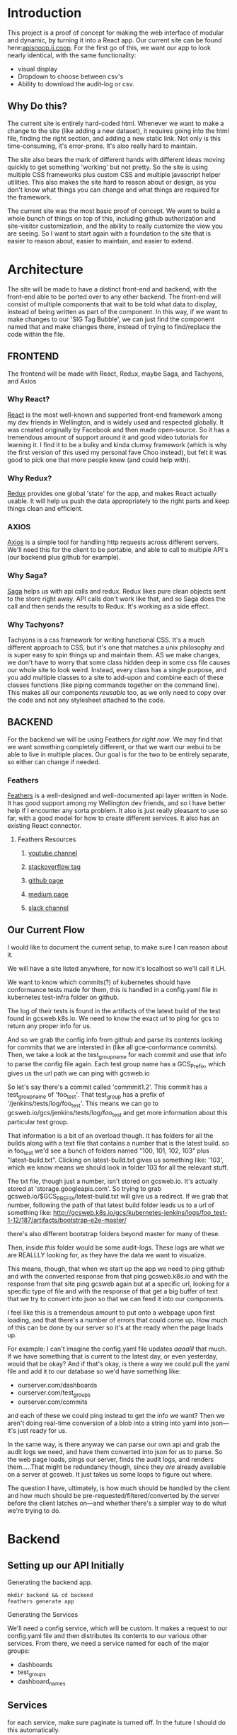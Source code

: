 #+NAME: APISnoop WebUI
#+AUTHOR: Zach Mandeville
#+EMAIL: zz@ii.coop
#+TODO: TODO(t) NEXT(n) IN-PROGRESS(i) BLOCKED(i) | DONE(d) DONE-AND-SHARED(!)
#+PROPERTY: header-args :dir (file-name-directory buffer-file-name)
#+XPROPERTY: header-args:shell :results silent
#+XPROPERTY: header-args:shell :exports code
#+XPROPERTY: header-args:shell :wrap "SRC text"
#+PROPERTY: header-args:tmate :socket "/tmp/.zz-left.isocket"
#+PROPERTY: header-args:tmate :session api:main


* Introduction
  This project is a proof of concept for making the web interface of modular and dynamic, by turning it into a React app.  Our current site can be found here:[[https://apisnoop.ii.coop][apisnoop.ii.coop]].  For the first go of this, we want our app to look nearly identical, with the same functionality:
- visual display
- Dropdown to choose between csv's
- Ability to download the audit-log or csv.
** Why Do this?
   The current site is entirely hard-coded html. Whenever we want to make a change to the site (like adding a new dataset), it requires going into the html file, finding the right section, and adding a new static link.  Not only is this time-consuming, it's error-prone. It's also really hard to maintain.

The site also bears the mark of different hands with different ideas moving quickly to get something 'working' but not pretty.  So the site is using multiple CSS frameworks plus custom CSS and multiple javascript helper utilities.  This also makes the site hard to reason about or design, as you don't know what things you can change and what things are required for the framework.

The current site was the most basic proof of concept. We want to build a whole bunch of things on top of this, including github authorization and site-visitor customizatioin, and the ability to really customize the view you are seeing.  So I want to start again with a foundation to the site that is easier to reason about, easier to maintain, and easier to extend.

* Architecture
The site will be made to have a distinct front-end and backend, with the front-end able to be ported over to any other backend.
The front-end will consist of multiple components that wait to be told what data to display, instead of being written as part of the component.  In this way, if we want to make changes to our 'SIG Tag Bubble', we can just find the component named that and make changes there, instead of trying to find/replace the code within the file.
** FRONTEND
The frontend will be made with React, Redux, maybe Saga, and Tachyons, and Axios
*** Why React?
    [[https://reactjs.org/][React]] is the most well-known and supported front-end framework among my dev friends in Wellington, and is widely used and respected globally.  It was created originally by Facebook and then made open-source.  So it has a tremendous amount of support around it and good video tutorials for learning it.  I find it to be a bulky and kinda clumsy framework (which is why the first version of this used my personal fave Choo instead), but felt it was good to pick one that more people knew (and could help with).

*** Why Redux?
   [[https://redux.js.org/][Redux]]  provides one global 'state' for the app, and makes React actually usable.  It will help us push the data appropriately to the right parts and keep things clean and efficient.

*** AXIOS
   [[https://www.npmjs.com/package/axios][Axios]] is a simple tool for handling http requests across different servers.  We'll need this for the client to be portable, and able to call to multiple API's (our backend plus github for example).
*** Why Saga?
   [[https://redux-saga.js.org/][Saga]] helps us with api calls and redux.  Redux likes pure clean objects sent to the store right away.  API calls don't work like that, and so Saga does the call and then sends the results to Redux.  It's working as a side effect.

*** Why Tachyons?
    Tachyons is a css framework for writing functional CSS.  It's a much different approach to CSS, but it's one that matches a unix philosophy and is super easy to spin things up and maintain them.  AS we make changes, we don't have to worry that some class hidden deep in some css file causes our whole site to look weird.  Instead, every class has a single purpose, and you add multiple classes to a site to add-upon and combine each of these classes functions (like piping commands together on the command line).  This makes all our components //reusable// too, as we only need to copy over the code and not any stylesheet attached to the code.
** BACKEND
   For the backend we will be using Feathers //for right now//.  We may find that we want something completely different, or that we want our webui to be able to live in multiple places.  Our goal is for the two to be entirely separate, so either can change if needed.
*** Feathers
    [[https://feathersjs.com/][Feathers]] is a well-designed and well-documented api layer written in Node.  It has good support among my Wellington dev friends, and so I have better help if I encounter any sorta problem.  It also is just really pleasant to use so far, with a good model for how to create different services.  It also has an existing React connector.
**** Feathers Resources
***** [[https://www.youtube.com/playlist?list=PLwSdIiqnDlf_lb5y1liQK2OW5daXYgKOe][youtube channel]]
***** [[https://stackoverflow.com/questions/tagged/feathersjs][stackoverflow tag]]
***** [[https://github.com/issues?utf8=%25E2%259C%2593&q=is%253Aopen+is%253Aissue+user%253Afeathersjs+][github page]]
***** [[https://blog.feathersjs.com/][medium page]]
***** [[http://slack.feathersjs.com/][slack channel]]

** Our Current Flow
   I would like to document the current setup, to make sure I can reason about it.

  We will have a site listed anywhere, for now it's localhost so we'll call it LH.

  We want to know which commits(?) of kubernetes should have conformance tests made for them, this is handled in a config.yaml file in kubernetes test-infra folder on github.

 The log of their tests is found in the artifacts of the latest build of the test found in gcsweb.k8s.io.  We need to know the exact url to ping for gcs to return any proper info for us.


And so we grab the config info from github and parse its contents looking for commits that we are intersted in (like all gce-conformance commits).  Then, we take a look at the test_group_name for each commit and use that info to parse the config file again.  Each test group name has a GCS_Prefix, which gives us the url path we can ping with gcsweb.io

So let's say there's a commit called 'commmit1.2'.  This commit has a test_group_name of 'foo_test'.  That test_group has a prefix of '/jenkins/tests/log/foo_test'.  This means we can go to gcsweb.io/gcs/jenkins/tests/log/foo_test and get more information about this particular test group.

That information is a bit of an overload though.  It has folders for all the builds along with a text file that contains a number that is the latest build.  so in foo_test we'd see a bunch of folders named "100, 101, 102, 103" plus "latest-build.txt".  Clicking on latest-build.txt gives us something like: '103', which we know means we should look in folder 103 for all the relevant stuff.

The txt file, though just a number, isn't stored on gcsweb.io.  It's actually stored at 'storage.googleapis.com'.  So trying to grab gcsweb.io/$GCS_PREFIX/latest-build.txt will give us a redirect.  If we grab that number, following the path of that latest build folder leads us to a url of something like:
http://gcsweb.k8s.io/gcs/kubernetes-jenkins/logs/foo_test-1-12/187/artifacts/bootstrap-e2e-master/

there's also different bootstrap folders beyond master for many of these.

Then, inside //this// folder would be some audit-logs.  These logs are what we are REALLLY looking for, as they have the data we want to visualize.


This means, though, that when we start up the app we need to ping github and with the converted response from that ping gcsweb.k8s.io and with the response from that site ping gcsweb again but at a specific url, looking for a specific type of file and with the response of that get a big buffer of text that we try to convert into json so that we can feed it into our components.


I feel like this is a tremendous amount to put onto a webpage upon first loading, and that there's a number of errors that could come up.  How much of this can be done by our server so it's at the ready when the page loads up.

For example: I can't imagine the config.yaml file updates /aaaalll/ that much.  If we have something that is current to the latest day, or even yesterday, would that be okay?  And if that's okay, is there a way we could pull the yaml file and add it to our database so we'd have something like:
- ourserver.com/dashboards
- ourserver.com/test_groups
- ourserver.com/commits
and each of these we could ping instead to get the info we want?  Then we aren't doing real-time conversion of a blob into a string into yaml into json---it's just ready for us.

In the same way, is there anyway we can parse our own api and grab the audit logs we need, and have them converted into json for us to parse.  So the web page loads, pings our server, finds the audit logs, and renders them.....That might be redundancy though, since they //are// already available on a server at gcsweb.  It just takes us some loops to figure out where.

The question I have, ultimately, is how much should be handled by the client and how much should be pre-requested/filtered/converted by the server before the client latches on---and whether there's a simpler way to do what we're trying to do.

* Backend
** Setting up our API Initially
**** Generating the backend app.
     #+NAME: Generate Feathers App
     #+BEGIN_SRC shell
       mkdir backend && cd backend
       feathers generate app
     #+END_SRC
**** Generating the Services
     We'll need a config service, which will be custom.  It makes a request to our config.yaml file and then distributes its contents to our various other services.
 From there, we need a service named for each of the major groups:
 - dashboards
 - test_groups
 - dashboard_names
** Services
   for each service, make sure paginate is turned off.  In the future I should do this automatically.
*** Config
    This is the service used to ping github for our config file, and then populate the various dashboards from there.
**** Setting up config service.
     :PROPERTIES:
     :header-args: :noweb yes :tangle ./backend/src/services/config/config.class.js
     :END:
***** Basic Layout
 So we create a new class for the service and construct it with the options we give it.  In this case, the options relate to the request to our github api that we want to send.  Then, we have a number of commented out methods followed by our setup method.  The setup method requests the configyaml from github, loads it into json, and then distributes each group using our distribute function (described in more detail below).
 #+NAME: config.class.js
 #+BEGIN_SRC js
   /* eslint-disable no-unused-vars */
   const request = require('request-promise')
   const yaml = require('js-yaml')
   const fs = require('fs')

   var options = {
     url: 'https://api.github.com/repos/kubernetes/test-infra/git/blobs/66c3f57e899a92afc9f6fca20387220a65312915',
     headers: {
       'User-Agent': 'request'
     }
   }

   class service {
     constructor (options) {
       this.options = options || {};
     }
     <<commented out methods>>

     async setup (app, params) {
   //     request(options).then(blob => {
   //       blob = JSON.parse(blob)
   //       var content = Buffer.from(blob.content, 'base64').toString()
   //       var configGroups =  yaml.safeLoad(content)
   //       distribute(app, configGroups)
   //     })
      }
    }

    <<Distribu te Config Groups To Individual Services>>
   <<Populate Entries For Each Service>>

   module.exports = function (options) {
     return new service(options);
   };

   module.exports.service = service;
 #+END_SRC

 #+RESULTS: config.class.js
***** Distribute Config Groups To Invidiual Services

 Our config file is given a number of groups, and half of them we don't care about.  We want to just create api services for these.
 Each of these will need to have a service named like so: 'api/v1/service_name', this is done using the feathers cli (feathers generate service)
 #+NAME: Distribute Config Groups To Individual Services
 #+BEGIN_SRC js :tangle no
   function distribute (app, configFile) {
     var relevantSections = ['dashboards', 'test_groups', 'dashboard_groups']
     for (var section of relevantSections) {
       var configSection = configFile[section]
       var service = app.service(`/api/v1/${section}`)
       populate(service, configSection)
     }
   }

 #+END_SRC

***** Populate Entries For Each Service
      Here we check the current db for the entry, using its name.  If it doesn't exist, we make it.  If it does, we should update it.
      first we have to check whether there's anything that exists.  So we do a service.find() and if there are no results, we create the entry.  If there are results, we check if they match our query.

     This is kind of a gross function (or a straight up gross function) I don't l ike nested if/else statements.  I feel there is a better way to handle this.
     I am also having a problem where it is only creating a single entry every single time for each one.  like...it knows

    Once I do have this, then i'll be able to restart the server, it'll make a db if needed, if not it will check the db for the existing entry, and then it will add or updae the entry....

    For some reason right now, it is only adding the last one--but enough times that I know it's going through each one.  Do I need to await some respone on a thing?
      #+NAME: Populate Entries For Each Service
      #+BEGIN_SRC js :tangle no
        async function populate (service, configSection) {
          for (var entry of configSection) {
             var existingEntry = await service.find({query:{name: entry.name}})
             if (existingEntry.length === 0) {
               service.create(entry)
             } else {
               service.update(existingEntry[0]._id, entry)
             }
           }
         }

      #+END_SRC
***** Commented Out Methods
 #+NAME: commented out methods
 #+BEGIN_SRC js :tangle no
     // async find (params) {
     //   return [];
     // }

     // async get (id, params) {
     //   return {
     //     id, text: `a new message with id: ${id}!`
     //   };
     // }

     // async create (data, params) {
     //   if (array.isarray(data)) {
     //     return promise.all(data.map(current => this.create(current, params)));
     //   }

     //   return data;
     // }

     // async update (id, data, params) {
     //   return data;
     // }

     // async patch (id, data, params) {
     //   return data;
     // }

     // async remove (id, params) {
     //   return { id };
     // }

 #+END_SRC
     Since it's a custom one, it has no Model or built-in functionality.  What we'll want to do is create a 'setup' function fro it that pings github and returns the config.yaml.  Then, it'll distribute its contents to our different api's.

 We can alter the class of our config service, defining what every single type of method does.  The big one for us is the 'setup' method.  And, in fact, since this is just a sorta dashboard arranger, we could get rid of alot of the other methods.
*** Release
**** Setting up Release service.
     :PROPERTIES:
     :header-args: :noweb yes :tangle ./backend/src/services/release/release.class.js
     :END:
***** Basic Layout
 #+NAME: service.class.js
 #+BEGIN_SRC js
   /* eslint-disable no-unused-vars */
   const fs = require('fs')

   var options = {
   }

   var services = [
     'statistics',
     'results',
     'unknown_methods',
     'unknown_urls',
     'counts'
   ]

   class service {
     constructor (options) {
       this.options = options || {}
     }

     async setup (app, params) {
       var dir = './jsons/release'
       fs.readdir(dir, (err, jsons) => {
         if (err) {
           console.log({setup_err: err})
         }
         for (var json of jsons) {
           populateServicesFromJson(app,dir, json)
         }
       })
     }
   }

   <<Populate Services From Json>>
   <<Parse and Distribute>>
   <<Update Service of Section>>

   module.exports = function (options) {
     return new service(options)
   }

   module.exports.service = service
 #+END_SRC

  the purpose is to read through our directory of results json and make an entry in the correct service for each section of the json.

***** Populate Services From Json
      #+NAME: Populate Services From Json
      #+BEGIN_SRC js :tangle no
        async function populateServicesFromJson (app, dir, JSON) {
          fs.readFile(`${dir}/${JSON}`, 'utf-8', (err, results) => {
            if (err) {
              console.log({ERR_populate_json: err})
            }
            parseAndDistribute(app, results, JSON)
          })
        }
      #+END_SRC
***** Parse and Distribute Sections of JSON file
      #+NAME: Parse and Distribute
      #+BEGIN_SRC js :tangle no
         async function parseAndDistribute (app, results, Name) {
           results = JSON.parse(results)
           var keys = ['statistics', 'results', 'unknown_methods', 'unknown_urls']
           for (var key of keys){
             var service = services.find(service => service.includes(key))
             var section = results[key]
             updateServiceOfSection(app, service, section, Name)
           }
         }

      #+END_SRC

***** Update Service of Section
      #+NAME: Update Service of Section
      #+BEGIN_SRC js :tangle no
        async function updateServiceOfSection (app, service, section, name) {
          var appService = app.service(`/api/v1/${service}`)
          name = name.replace('-audit-data.json','')
          var existingEntry = await appService.find({query:{name: name}})
          if (existingEntry.length === 0) {
            appService.create({name, data: section})
            console.log(`Entry Added to ${service} from ${name}`)
          } else {
            appService.update(existingEntry[0]._id, {name, data: section})
            console.log(`Entry Updated for ${service} from ${name}`)
          }
        }
      #+END_SRC



***** TODO Refactor data coming in so paths don't have '.'
      feathers cannot add things to the Db if the field name includes a '.'.  I think it's an issue with nedb...so I could change the db there...but i'm not sure the best path to go forward to be honest.
***** TODO refactor  to not have to pass app so many times, take advantage of async
*** Dashboards
  accessible at /api/v1/dashboards
**** Hooks
***** cleanupGcsDashboard
      :PROPERTIES:
      :header-args: :noweb yes :tangle ./backend/src/hooks/cleanup-gcs-dashboard.js
      :END:
      Interesting thing here with async functions.  I have to put the quick ones in (like addBranch) before I do the addGcsPrefix.  If I try to add branch //after// this, then dashboardTab becomes undefined, or rather it is a pending promise of sorts.  There is a style of chaining these together that I know will make me happy, I feel like I am on the edge of comfort and this likely means someone else figured out a solution to this problem I am having.
      #+NAME: cleanup-gcs-dashboard.js
      #+BEGIN_SRC js
        // Use this hook to manipulate incoming or outgoing data.
        // For more information on hooks see: http://docs.feathersjs.com/api/hooks.html

        // eslint-disable-next-line no-unused-vars
        module.exports = function (options = {}) {
          return async context => {
            if (context.data.name === 'conformance-gce') {
              context = await elaborateUpon(context)
            }
            return context;
          };
          async function elaborateUpon (context) {
            var dashboardTab = context.data.dashboard_tab
            var test_groups = context.app.service('/api/v1/test_groups')
            dashboardTab = addBranch(dashboardTab)
            dashboardTab = await addGcsPrefix(dashboardTab, test_groups)
            return context
          }

          async function addGcsPrefix (dashboards, test_groups) {
            var promises = dashboards.map(async dashboard => {
              var gcsPrefix = await grabGcsPrefix(dashboard, test_groups)
              dashboard.gcs_prefix = gcsPrefix
              return dashboard
            })
            const results = await Promise.all(promises)
            return results
          }

          async function grabGcsPrefix (dashboard, test_groups) {
            var tg = dashboard.test_group_name
            var test_group = await test_groups.find({query: {name: tg}})
            return test_group[0].gcs_prefix
          }
          function addBranch (dashboards) {
            return dashboards.map(dashboard => {
              var name = dashboard.name.toLowerCase()
              if (name.includes('(dev)')) {
                dashboard.branch = 'dev'
              } else if (name.includes('release')) {
                dashboard.branch = 'release'
              } else {
                dashboard.branch = 'none given'
              }
              return dashboard
            })
          }

        };

      #+END_SRC
***** AddLatestBuild
      :PROPERTIES:
      :header-args: :noweb yes :tangle ./backend/src/hooks/add-latest-build.js
      :END:
      After the dashboard has been cleaned up, we check it's gcs_prefix and use that to find its latest build number.  This will require pinging that server and awaiting its response back.

      When you generate a hook using feathers cli, it automatically makes it an asynchronous hook.  This means that the functions happen in sequence in our dashboards.hooks.js.  So because addLatestBuild comes after

I started with a basic skeleton, and kinda like how i debugged this (or set it up as a thing to work on).  I wrote up the functions for the steps I'm trying to do, knowing each one would be asynchronous.  So here it's saying: if the thing coming in is for conformance, then add Builds for the Dashboards in its data before you return the context to the next thing (i.e. add it to the database).

For adding builds, we want to define the dashboards and then say they are going to be transformed by addingtheLatest build.  This is an asynchronous map function that returns just some hard-coded text back.

I console.log that text in my addLatestBuild section then, in my terminal running the program I have ~npm start | grep latestBuild~  .  So now I can just monitor that feed and make sure it shows what I think it should show.  If it does, I can then check out the dashboard on localhost to confirm that a latestBuild section has been added.

So now, I have a console.log setup to help me quickly, and I can confirm that the basic structure of all of this (the logic or whateveR) works.  Now I just need to have the grabLatestBuild portion ping a server.
    #+NAME add-latest-build.js rough
    #+BEGIN_SRC js :tangle no
      // Use this hook to manipulate incoming or outgoing data.
      // For more information on hooks see: http://docs.feathersjs.com/api/hooks.html

      // eslint-disable-next-line no-unused-vars
      const rp = require('request-promise')

      module.exports = function (options = {}) {
        return async context => {
            if (context.data.name === 'conformance-gce') {
              addBuildsForDashboards(context)
            }
          return context;
        };

        async function addBuildsForDashboards (context) {
          var dashboards = context.data.dashboard_tab
          dashboards = await addLatestBuild(dashboards)
          return context
        }

        async function addLatestBuild (dashboards) {
          var promises = dashboards.map(async dashboard => {
            var latestBuild = await grabLatestBuild(dashboard)
            dashboard.latestBuild = latestBuild
            return dashboard
          })
          const results = await Promise.all(promises)
          return results
        }
        async function grabLatestBuild (dashboard) {
          var buildURL = `http://gcsweb.io/${dashboard.gcs_prefix}/latest-build.txt`

          return `put build here for ${buildURL}`
        }
      };

    #+END_SRC

so here is the good stuff.
    #+NAME add-latest-build.js
    #+BEGIN_SRC js
      // Use this hook to manipulate incoming or outgoing data.
      // For more information on hooks see: http://docs.feathersjs.com/api/hooks.html

      // eslint-disable-next-line no-unused-vars
      const rp = require('request-promise')

      module.exports = function (options = {}) {
        return async context => {
            if (context.data.name === 'conformance-gce') {
              context = await addBuildsForDashboards(context)
            }
          return context;
        };

        async function addBuildsForDashboards (context) {
          var dashboards = context.data.dashboard_tab
          dashboards = await addLatestBuild(dashboards)
          return context
        }

        async function addLatestBuild (dashboards) {
          var promises = dashboards.map(async dashboard => {
            var latestBuild = await grabLatestBuild(dashboard)
            dashboard.latestBuild = latestBuild
            return dashboard
          })
          const results = await Promise.all(promises)
          return results
        }
        async function grabLatestBuild (dashboard) {
          var url = `http://gcsweb.k8s.io/gcs/${dashboard.gcs_prefix}/latest-build.txt`
          var latestBuild = await rp(url)
          return latestBuild
        }
      };

    #+END_SRC
***** createAuditEntry
      :PROPERTIES:
      :header-args: :noweb yes :tangle ./backend/src/hooks/create-audit-entry.js
      :END:
      We'll be given a dashboard context that, if it has conformance-gce, should submit itself to the audits service with all the relevant deeetails.  We'll make this simpel right now, and handle the pinging of the server with the audits service.

      I also have confusion about async stuff still, of course.  I had issues when passing along the data originally that the dashboards would suddenly lose alot of details.  It works when I made success asynchronous, even though it's nonsense.  Like, everything I do is a 'sideffect' of the success function.  This doesn't smell right. and should be refactored.

      #+NAME: create-audit-entry.js
      #+BEGIN_SRC js
        // Use this hook to manipulate incoming or outgoing data.
        // For more information on hooks see: http://docs.feathersjs.com/api/hooks.html

        // eslint-disable-next-line no-unused-vars
        module.exports = function (options = {}) {
          return async context => {
            if (context.data.name === 'conformance-gce') {
                var dashboards = context.data.dashboard_tab.filter(dashboard => dashboard.branch.includes('dev'))
                var success = await createAuditsFrom(context, dashboards)
            }
            return context;
          };

          async function createAuditsFrom (context, dashboards) {
            var auditService = context.app.service('/api/v1/audits')
            for (var dashboard of dashboards) {
              var artifactsPath = `http://gcsweb.k8s.io/gcs/${dashboard.gcs_prefix}/${dashboard.latestBuild}/artifacts/`
              var existingEntry = await auditService.find({query:{branch: dashboard.name}})
              if (existingEntry.length === 0) {
                auditService.create({
                  branch: dashboard.name,
                  build: dashboard.latestBuild,
                  artifactsPath: artifactsPath
                }).then(res => console.log(`entry made for ${res.branch}!`))
              } else {
                auditService.update(existingEntry[0]._id, {
                  branch: dashboard.name,
                  build: dashboard.latestBuild,
                  artifactsPath: artifactsPath
                }).then(res => console.log('entry updated! for ' + res.branch))
              }
            }
            return 'good job'
          }
        }
      #+END_SRC
      #+RESULTS: create-audit-entry.js
***** next
*** Audits
    Takes the conformance-gce dashboards, finds the ones that are on dev, and adds their info as audit entries.
**** Hooks
***** acquireAuditLog
      :PROPERTIES:
      :header-args: :noweb yes :tangle ./backend/src/hooks/acquire-audit-log.js
      :END:
      We are using rp and cheerio to ping the gcsweb url that has all the various info from each k8s branch.  Our relevant info is within their bootstrap e2e master section, and we want to just look at the audit-log we find within there.

I checked the strucure of the file, and each link is held within a ~pure-u-2-5~ class.  Cheerio is like the node version of jquery, and so we can do nice jquery stuff like grab the hreft for the a link witin the pure class that contains the word 'audit'.

    #+NAME: acquireAuditLog
    #+BEGIN_SRC js
      // Use this hook to manipulate incoming or outgoing data.
      // For more information on hooks see: http://docs.feathersjs.com/api/hooks.html

      // eslint-disable-next-line no-unused-vars
      const rp = require('request-promise')
      const cheerio = require('cheerio')

      module.exports = function (options = {}) {
        return async context => {
          var auditLogPage = context.data.artifactsPath + 'bootstrap-e2e-master/'
          var auditLogArray = await crawlPage(auditLogPage)
          context.data.auditLogArray = auditLogArray
          return context;
        };

        function crawlPage (page)  {
          var options = {
            uri: page,
            transform: (body) => cheerio.load(body)
          }
          return rp(options).then(($) => {
            var links = $('.pure-u-2-5 a:first-of-type:contains(audit)').attr('href')
            return links
          })
        }
      }
    #+END_SRC
***** downloadAuditLog
      :PROPERTIES:
      :header-args: :noweb yes :tangle ./backend/src/hooks/download-audit-log.js
      :END:
****** General Notes
       This will happen after acquire, so we know that we have auditLogArray.  We'll take this array's url, and use request promise to grab all the stuff located there and write it to file.

       Since it's a big file, we'll wanna have a write stream, and perhaps upon success a ping saying '${branch} was successfully written.'

       A way to test this is to download the audit log to the same directory with a diff name, and then compare the line count for both files.

       We already have a data folder, that's holding our databases, and so I made a new folder called audit-logs within that file.  And I //think// we can just do a direct path to that from our hook.  So...i'ma try it now!
****** Code
    If you don't want to write all the logs to disk, then you can comment out writeToFile(branch, logPath)
    #+NAME: download-audit-log.js
    #+BEGIN_SRC js
      // Use this hook to manipulate incoming or outgoing data.
      // For more information on hooks see: http://docs.feathersjs.com/api/hooks.html

      // eslint-disable-next-line no-unused-vars
      const rp = require('request-promise')
      const fs = require('fs')
      const _ = require('lodash')

      module.exports = function (options = {}) {
        return async context => {
          var logPath = context.data.auditLogArray
          var branch = context.data.branch
          // writeToFile(branch, logPath)
          return context;
        }
        <<write to file>>
        <<format by pattern>>
      }

    #+END_SRC

    If given the path to the file, I should be able to set up a write stream that writes all the contents.  I am a little unsure where everything would download (like the relative path), and so I'll do a simple stream that just takes the name given and writes it to a file named after that particular branch.

    The branch will have a name like 'GCE, v1.12 (release)'. I'd like this to be a filename, but it should be closer to gce_v1-12-release_audit.log
    I could do a bunch of string replacements, but I think lodash would be faster.
    #+NAME: write to file
    #+BEGIN_SRC js :tangle no
      function writeToFile(branch, path) {
        var regex = /(,|.| |\(|\))/g
        var formattedPath = _.replace(branch, regex, formatByPattern)
        var fileName = `${formattedPath}audit.log`
        var writeStream = fs.createWriteStream(`./data/audit-logs/${fileName}`)
        console.log(`Attempting to write file for: ${fileName}` + '\n' + 'from:' + '\n' + path + '\n' + '~*~*~*~*~*~*~~*~*')
        rp(path)
          .then(response => {
            writeStream.write(response)
            writeStream.end()
            writeStream.on('finish', () => console.log(`file written: ./data/audit-logs/${fileName}!`))
            writeStream.on('error', (err) => console.log(`error for ${fileName}: ${err}`))})
          .catch(err => console.log('request promise error: ' + err))
      }
    #+END_SRC

    #+NAME: format by pattern
    #+BEGIN_SRC js :tangle no
      function formatByPattern (str) {
        switch (str) {
          case ',':
          case ')':
            return '_'
          case '(':
          case '.':
            return '-'
          case ' ':
            return ''
          default:
            return str
        }
      }
    #+END_SRC

    #+RESULTS: format by pattern
    : undefined

***** generateDataFromJson
      :PROPERTIES:
      :header-args: :noweb yes :tangle ./backend/src/hooks/generate-data-from-json.js
      :END:
      FOR THE DEMO, GONNA CHANGE: we have a number of json files in our /jsons/ folder within the backend.  They are named stuff like `dev-1.10.json'.  We want to match the audit entry to this json file and then add it as ~DATA~ (name will change).
      So then we will generate a feathers hook for:
    - Audits Service
    - named: generateDataFromJson
    - After
    - Create, or Update
    #+NAME: generateDataFromJson
    #+BEGIN_SRC js
      const _ = require('lodash')
      const fs = require('fs')
      // Use this hook to manipulate incoming or outgoing data.
      // For more information on hooks see: http://docs.feathersjs.com/api/hooks.html

      // eslint-disable-next-line no-unused-vars
      module.exports = function (options = {}) {
        return async context => {
          var entry = context.data
          var build = _.words(entry.branch, /([0-9]|\.)/g).join('')
          var jsons = fs.readdirSync('./jsons')
          var json = jsons.filter(fileName => fileName.includes(build) && fileName.includes('.json'))[0]
          var rawString = fs.readFileSync(`./jsons/${json}`, 'utf-8')
          context.data.data = JSON.parse(rawString)
          return context;
        };
      };

    #+END_SRC

    #+RESULTS: generateDataFromJson

It's a huge file, so we are going to need to
***** other one?
* Client
  :PROPERTIES:
  :header-args: :dir ./client
  :END:
  The client will be all the files that bundle up into a bundle.js file that is called on our index.html page.  In other words, the FRONTEND
** Running the Client
 In the web ui folder:
===
cd client
npm install
npm start
===
Then navigate to localhost:3000, if it isn't already opened for you.
** File Structure

   Our client is set up as so...
   #+NAME: Our Directory Structure
   #+BEGIN_SRC shell :dir ./client :results output verbatim drawer replace
  tree  -I 'node_modules' -d
   #+END_SRC

   #+RESULTS: Our Directory Structure
   :RESULTS:
   .
   ├── build
   │   └── static
   │       └── js
   ├── public
   └── src
       ├── actions
       ├── components
       ├── css
       ├── pages
       ├── reducers
       └── sagas

   11 directories
   :END:

   The core work is done in the src folder. Public holds our stylesheets and assets, and build holds everything when we set it up for production.

Within our Src, file:
- Actions manage calls to the app's state, requesting new data.
- Components are modular parts of our UI, like dropdown boxes and navbars and such.
- Pages are collections of components that display based on the route of the site and the actions of the user.  They are similar to html pages.
- reducers listens to actions and the payload of data they contain and reducer that data into a single state tree for the app.  This is the data being called upon in the components.
- Sagas are not being used yet.
** Setup
*** Creation
**** initial react app
     We are going to use the default app style (because we want this to be familiar to others), and luckily there's an npm module to create react apps for us to do just that!
     #+NAME: Create React App
     #+BEGIN_SRC sh :dir ./client :results output
       npx create-react-app client
     #+END_SRC
     #+RESULTS: Create React App
**** dependencies
     :PROPERTIES:
     :header-args: :noweb yes :dir ./client
     :END:
    We want to add some adaptors for react to use redux //and// feathers //and// tachyons
    #+NAME: install dependencies
    #+BEGIN_SRC shell :results output verbatim drawer
      npm install --save \
          @feathersjs/client \
          feathers-localstorage \
          feathers-redux \
          react-dom \
          react-redux \
          react-router \
          react-router-redux \
          react-router-dom \
          redux \
          redux-thunk \
          redux-devtools-extension \
          redux-saga \
          superagent \
          d3
    #+END_SRC

    #+RESULTS: install dependencies
    :RESULTS:
    + react-dom@16.5.2
    + react-router@4.3.1
    + feathers-localstorage@3.0.0
    + react-redux@5.0.7
    + redux@4.0.0
    + superagent@4.0.0-beta.5
    + redux-saga@0.16.0
    + react-router-redux@4.0.8
    + @feathersjs/client@3.7.3
    added 11 packages from 11 contributors, updated 5 packages and audited 14613 packages in 12.257s
    found 0 vulnerabilities

    :END:
**** file structure
     Within our client we want to manage our various components, the actions they can call upon, and the reducers that turn all these actions into a single state of the app. These dont' come with the basic react app, so we'll create them.
     We also want to delete any of the default react icons or CSS stuff and move our App.js into a component (cos that's what it is.
     #+BEGIN_SRC sh :results output
       cd src
       rm App.css index.css logo.svg
       mkdir components actions reducers sagas
       mv App.js components
       cd ..
       tree -I 'node_modules'
     #+END_SRC
     #+RESULTS:
     #+begin_example
     .
     ├── README.md
     ├── package-lock.json
     ├── package.json
     ├── public
     │   ├── favicon.ico
     │   ├── index.html
     │   └── manifest.json
     ├── src
     │   ├── App.test.js
     │   ├── actions
     │   ├── components
     │   │   └── App.js
     │   ├── index.js
     │   ├── reducers
     │   ├── registerServiceWorker.js
     │   └── sagas
     └── yarn.lock

     5 directories, 11 files
     #+end_example

*** Adding Tachyons
    We want to bring tachyons right into our app, installing it through node.  This way we have full access to the css library without relying on outside links and this library is as up-to-date as possible(or rather, v. easy to stay up to date.)  I am following the guide for react that tachyons listed[[https://github.com/tachyons-css/tachyons-and-react][ on their github page.]]
**** Install Tachyons and Sheetify
     I wont' be using sheetify right now, but the goal is to use it upon a refactor (when we've moved away from webpack to browseriy)
     #+NAME: Install Tachyons
     #+BEGIN_SRC shell :dir ./client :results output verbatim drawer
       npm install --save tachyons tachyons-cli sheetify
     #+END_SRC

     #+RESULTS: Install Tachyons
     :RESULTS:
     + tachyons-cli@1.3.2
     + tachyons@4.11.1
     + sheetify@7.3.3
     added 31 packages from 18 contributors, updated 2 packages, moved 3 packages and audited 20856 packages in 29.843s
     found 1 low severity vulnerability
       run `npm audit fix` to fix them, or `npm audit` for details
     :END:
**** Find Home for CSS
     #+NAME: Find Home for CSS
     #+BEGIN_SRC shell :dir ./client/src :results output verbatim drawer
       mkdir css
       echo '@import "tachyons"' > css/app.css
       tree css
     #+END_SRC

     #+RESULTS: Find Home for CSS
     :RESULTS:
     css
     └── app.css

     0 directories, 1 file
     :END:
**** Add CSS scripts
 I'll add a couple additions to our package.json (this is best outlined in the github link)
** index.js
   :PROPERTIES:
   :header-args: :noweb yes :tangle ./client/src/index.js
   :END:
   The entry point of the app.  This is what gets mounted to our index.html page, and then leads us into the rest of the frontend.  So we want to make a nice package to mount that has our redux store and our react app bundled up together.
*** Requirements
    #+NAME: Requirements
    #+BEGIN_SRC js
      import React from 'react'
      import ReactDOM from 'react-dom'
      import { BrowserRouter } from 'react-router-dom'
      import './index.css'

      import {Provider} from 'react-redux'

      import App from './components/App'
      import store from './store.js'
      import registerServiceWorker from './lib/service-workers'

    #+END_SRC
*** index mounted to dom.
Here we define the wrapped up chunk of code that will be mounted to the 'root' id in our index.html page, and flower into the full app
#+NAME: main index.js
#+BEGIN_SRC js
  ReactDOM.render(
      <BrowserRouter>
      <Provider store={store}>
      <App />
      </Provider>
      </BrowserRouter>,
    document.getElementById('root')
  )
    registerServiceWorker()
#+END_SRC
** Our App(app.js)
   :PROPERTIES:
   :header-args: :noweb yes :tangle ./client/src/components/App.js
   :END:
***** Introduction
    The app component is often seen as the 'layout template' for the frontend.  Anything we want to be displayed at all times should go here (e.g. a header and navbar).  The app component will also handle the navigation between the different components, based on routes given.

    This is a 'single-page-app' which means: to the server, we are only showing a single html page, the index.html.  Within this page we have javascript code running that renders different views dynamically, based on what the site visitor wants to see.  We can give these views the format of a URL, so it appears like we are going to different pages within apisnoop (and so we can share specific urls to others), but it's all really a continually transforming bit of Javascript.
***** Requirements
 I'll dive a bit into the import/requirements section as it sets up a style you see in a lot of React apps.

 We'll start by bringing in React and its Component class-we inherit all the features of this class when we render our own components, which gives them all the power we may not see at first.
   #+NAME: Import React
   #+BEGIN_SRC js
     import React, { Component } from 'react'
   #+END_SRC

 Next, we'll bring in react's smart navigation.  These are what make the app appear to be multiple pages.
 #+NAME: import routing and navigation
 #+BEGIN_SRC js
   import { Route } from 'react-router-dom'
 #+END_SRC

 Lastly, we bring in our different pages, which we can navigate between using a nice lil' tab and navlinks..
 #+NAME: import components
 #+BEGIN_SRC js
   import Header from './header'
   import Footer from './footer'
   import MainPage from '../pages/main-page.js'
 #+END_SRC

 #+RESULTS: import components

***** The overall Layout
      The general shape of this template is here:
    #+NAME: App Layout
    #+BEGIN_SRC js
      class App extends Component {
        render(){
          return (
            <div id='app'>
              <Header />
              <<Routes>>
              <Footer />
            </div>
          )
        }
      }

      export default App
    #+END_SRC

***** the Navlinks

    the navlinks will be visual components that act like standard links;  and so ~exact to~ acts like href.

    #+NAME: Nav Links
    #+BEGIN_SRC js :tangle no
      <div id='nav'>
        <NavLink exact to='/'>Audits</NavLink>
      </div>
    #+END_SRC
***** the Routes
    The routes listen to the paths chosen by nav and routes to the correct component.  So the components don't show unless the url path matches their route.
    #+NAME: Routes
    #+BEGIN_SRC js :tangle no
        <Route exact path='/' component={MainPage} />
    #+END_SRC
** Pages
   We are following a convention where, if a component acts as its own route and holds many different components within it, then it's called a page.  Think of navigating between different pages in a site, and each one is made up of several diff. section.  It is the same here, just that we are navigating between JS dispalying different Page components.
*** MainPage
    :PROPERTIES:
    :header-args: :noweb yes :tangle ./client/src/pages/main-page.js
    :END:
    This will hold all the names taken from conformance-gce dashboard_tab.name
      #+BEGIN_SRC js
        import React, { Component } from 'react'
        import { connect } from 'react-redux'

        import { fetchAudits } from '../actions/audits-actions'
        import { fetchStatistics } from '../actions/statistics-actions'
        import SunburstSegment from '../components/sunburst-segment'
        import BranchList from '../components/branch-list'

        class MainPage extends Component {
          componentDidMount() {
            this.props.fetchAudits()
            this.props.fetchStatistics()
          }

          render(){
            return (
                <main id='main-splash' className='min-vh-100'>
                <div id='branch-statistics'>
                <BranchList statistics={this.props.statistics} />
                </div>
                  {this.props.audits.length !== 0 && <SunburstSegment version='First' audits={this.props.audits}/>}
                  <h1>This Page Will Have</h1>
                  <h2>Number of Audits: {this.props.audits.length}</h2>
                  <ul>
                  <li>existing sunburst visualization</li>
                  <li>tag cloud as taken from our audits</li>
                  <li>information about sigs when a sig-tag is present.</li>
                  <li>A dropdown for the sunburst to filter by user-agent</li>
                  </ul>
                </main>
            )
          }
        }

        function mapStateToProps (state) {
          return {
            audits: state.auditsStore.audits,
            statistics: state.statisticsStore.statistics
          }
        }

        export default connect(mapStateToProps, {fetchAudits, fetchStatistics})(MainPage)
      #+END_SRC
** Components
The various visual parts of the app.  For the most part, we want these to be as dumb as possible--they present the stuff they're given, and if they have to do any interactive stuff it remains contained to within itself.  Any other changes should be handled outside of the component through actionCreators our and reducer updating the global state of the app.  In other words, the components display the state as it is now, and they can trigger events which update the state, but they always simply display it as it is now.
*** Header
    :PROPERTIES:
    :header-args: :noweb yes :tangle ./client/src/components/header.js
    :END:
    The classic APISnoop header, rendered in short and sweet tachyons
    #+NAME: Header
    #+BEGIN_SRC js
      import React from 'react'

      export default () => (
          <header className='flex flex-row pt2 pb2 pl4 pr4 items-center justify-between bg-light-gray black shadow-3'>
            <div id='logo' className= 'flex flex-wrap items-center'>
            <img className='h2' src='./apisnoop_logo_v1.png' alt='logo for apisnoop, a magnifying glass with a sunburst graph inside.' />
            <h1 className='ma0 f4 fw4 pl2 avenir'>APISnoop</h1>
            </div>
            <div id='source-code' className='flex items-center'>
              <svg xmlns="http://www.w3.org/2000/svg" width="16" height="16" viewBox="0 0 16 16"><path fillRule="evenodd" d="M8 0C3.58 0 0 3.58 0 8c0 3.54 2.29 6.53 5.47 7.59.4.07.55-.17.55-.38 0-.19-.01-.82-.01-1.49-2.01.37-2.53-.49-2.69-.94-.09-.23-.48-.94-.82-1.13-.28-.15-.68-.52-.01-.53.63-.01 1.08.58 1.23.82.72 1.21 1.87.87 2.33.66.07-.52.28-.87.51-1.07-1.78-.2-3.64-.89-3.64-3.95 0-.87.31-1.59.82-2.15-.08-.2-.36-1.02.08-2.12 0 0 .67-.21 2.2.82.64-.18 1.32-.27 2-.27.68 0 1.36.09 2 .27 1.53-1.04 2.2-.82 2.2-.82.44 1.1.16 1.92.08 2.12.51.56.82 1.27.82 2.15 0 3.07-1.87 3.75-3.65 3.95.29.25.54.73.54 1.48 0 1.07-.01 1.93-.01 2.2 0 .21.15.46.55.38A8.013 8.013 0 0 0 16 8c0-4.42-3.58-8-8-8z"/></svg>
              <a href='https://github.com/cncf/apisnoop' title='github repo for apisnoop' className='link f7 pl1'>Source Code</a>
            </div>
          </header>
      )
    #+END_SRC

    #+RESULTS: Header

*** Footer
    :PROPERTIES:
    :header-args: :noweb yes :tangle ./client/src/components/footer.js
    :END:
    The classic APISnoop header, rendered in short and sweet tachyons
    #+NAME: Header
    #+BEGIN_SRC js
      import React from 'react'

      export default () => (
          <footer className='flex flex-row pt2 pb2 pl4 pr4 items-center justify-between bg-black black shadow-3'>
            <div id='logo' className= 'flex flex-wrap items-center'>
            <img className='mw2' src='./apisnoop_logo_v1.png' alt='logo for apisnoop, a magnifying glass with a sunburst graph inside.' />
            <h1 className='ma0 f4 fw4 pl2 avenir'>APISnoop</h1>
            </div>
            <div id='source-code' className='flex items-center'>
              <svg xmlns="http://www.w3.org/2000/svg" width="16" height="16" viewBox="0 0 16 16"><path fillRule="evenodd" d="M8 0C3.58 0 0 3.58 0 8c0 3.54 2.29 6.53 5.47 7.59.4.07.55-.17.55-.38 0-.19-.01-.82-.01-1.49-2.01.37-2.53-.49-2.69-.94-.09-.23-.48-.94-.82-1.13-.28-.15-.68-.52-.01-.53.63-.01 1.08.58 1.23.82.72 1.21 1.87.87 2.33.66.07-.52.28-.87.51-1.07-1.78-.2-3.64-.89-3.64-3.95 0-.87.31-1.59.82-2.15-.08-.2-.36-1.02.08-2.12 0 0 .67-.21 2.2.82.64-.18 1.32-.27 2-.27.68 0 1.36.09 2 .27 1.53-1.04 2.2-.82 2.2-.82.44 1.1.16 1.92.08 2.12.51.56.82 1.27.82 2.15 0 3.07-1.87 3.75-3.65 3.95.29.25.54.73.54 1.48 0 1.07-.01 1.93-.01 2.2 0 .21.15.46.55.38A8.013 8.013 0 0 0 16 8c0-4.42-3.58-8-8-8z"/></svg>
              <a href='https://github.com/cncf/apisnoop' title='github repo for apisnoop' className='link f7 pl1'>Source Code</a>
            </div>
          </footer>
      )
    #+END_SRC

    #+RESULTS: Header

*** Sunburst
**** Sunburst Segment
     :PROPERTIES:
     :header-args: :noweb yes :tangle ./client/src/components/sunburst-segment.js
     :END:
     This is the section of the site dedicated to the sunburst, including any additional text we want to include or a nice header or anything like that.
     #+NAME: Sunburst Segment
     #+BEGIN_SRC js
       import React, { Component } from 'react'

       import SunburstChart from './sunburst-chart'

       class SunburstSegment extends Component {
         render() {
           return (
               <div id='sunburst-segment' className='bg_washed-red pa4'>
               <h2>{this.props.version} Sunburst Graph</h2>
               <SunburstChart audits={this.props.audits}/>
               </div>
          )
         }
       }

       export default SunburstSegment
     #+END_SRC

     #+RESULTS: Sunburst Segment
**** SunburstChart
     :PROPERTIES:
     :header-args: :noweb yes :tangle ./client/src/components/sunburst-chart.js
     :END:
***** Introduction
     We will be using react-vis' basic sunburst example as our guide for this, as it is the closest to what we want.  Our goal is to add in zoom animation and percentages in the center area, but for now let's just get this loading.

    Use code layout to see how it all fits, then check out each thing in specifics in the headers below.
***** Import Modules
      The example uses extended discrete color range and label series, and both are referencing something with the files themselves.  I believe that we can just use labelseries since we are bringing in sunburst from react-vis, and the theme was just to help make the fill, which we can use with other colors instead.

     We'll bring in the flareData and Sample Data to try switching between the two.
      #+NAME: Import Modules
      #+BEGIN_SRC js :tangle no
        import React, { Component } from 'react';
        import { formatForSunburst } from '../lib/utils'
        import { connect } from 'react-redux'
        import { Sunburst, LabelSeries } from 'react-vis'
      #+END_SRC
***** Code Layout
      #+NAME: Code Layout
      #+BEGIN_SRC js
        <<License>>
        <<Import Modules>>

        <<Set Styling for Label>>
        // Mapping of step names to colors.
        var colors = {
          'level.alpha': '#e6194b',
          'level.beta': '#0082c8',
          'level.stable': '#3cb44b',
          'category.unused': '#ffffff'
        }

        var categories = [
          "admissionregistration",
          "apiextensions",
          "apiregistration",
          "apis",
          "apps",
          "authentication",
          "authorization",
          "autoscaling",
          "batch",
          "certificates",
          "core",
          "events",
          "extensions",
          "logs",
          "networking",
          "policy",
          "rbacAuthorization",
          "scheduling",
          "settings",
          "storage",
          "version"
        ]

        var more_colors = [
          "#b71c1c", "#880E4F", "#4A148C", "#311B92", "#1A237E", "#0D47A1",
          "#01579B", "#006064", "#004D40", "#1B5E20", "#33691E", "#827717",
          "#F57F17", "#FF6F00", "#E65100", "#BF360C", "#f44336", "#E91E63",
          "#9C27B0", "#673AB7", "#3F51B5", "#2196F3", "#03A9F4", "#00BCD4",
          "#009688", "#4CAF50", "#8BC34A", "#CDDC39", "#FFEB3B", "#FFC107",
          "#FF9800", "#FF5722"
        ]

        for (var catidx = 0; catidx < categories.length; catidx++) {
          var category = categories[catidx]
          colors['category.' + category] = more_colors[(catidx * 3) % more_colors.length]
        }

        class BasicSunburst extends Component {
            <<SB Setup Constructor>>
            <<SB Define componentDidMount>>
            <<Define getKeyPath>>
            <<Define updateData>>
            render() {
              const {clicked, data, finalValue, pathValue} = this.state
              const updateData = this.updateData
              const decoratedData = this.decoratedData
              const getKeyPath = this.getKeyPath
              return (
                  <div className='basic-sunburst-wrapper'>
                  <<SB Click/Unclick Indicator>>
                  <Sunburst
                animation
                className='basic-sunburst-example'
                hideRootNode
                  <<SB onValueMouseOver>>
                  <<SB onValueMouseOut>>
                  onValueClick={()=> this.setState({clicked: !clicked})}
                style={{
                  stroke: '#ddd',
                  strokeOpacity: 0.3,
                  strokeWidth: '0.5'
                }}
                colorType="literal" // a style for react-vis. literal means 'literally the color palette given'
                getSize={d => d.size + 1} // d refers to data, will need to be set differently for audit log
                getColor={d => colors[d.color]}  // same
                data={data} // Make sure you're actually providing data to the chart!
                height={900}
                width={1000}
                  >
                  <<SB Display Center finalValue>>
                  </Sunburst>
                  <div className='basic-sunburst-example-path-name'>{pathValue}</div>
                  </div>
              )
            }
        }

        function mapStateToProps (state) {
          return {
            flareData: state.D3FlareStore.data
          }
        }

        export default connect(mapStateToProps)(BasicSunburst)
      #+END_SRC

      #+RESULTS: Code Layout

***** License
      #+NAME: License
      #+BEGIN_SRC js :tangle no
        // Copyright (c) 2016 - 2017 Uber Technologies, Inc.
        //
        // Permission is hereby granted, free of charge, to any person obtaining a copy
        // of this software and associated documentation files (the "Software"), to deal
        // in the Software without restriction, including without limitation the rights
        // to use, copy, modify, merge, publish, distribute, sublicense, and/or sell
        // copies of the Software, and to permit persons to whom the Software is
        // furnished to do so, subject to the following conditions:
        //
        // The above copyright notice and this permission notice shall be included in
        // all copies or substantial portions of the Software.
        //
        // THE SOFTWARE IS PROVIDED "AS IS", WITHOUT WARRANTY OF ANY KIND, EXPRESS OR
        // IMPLIED, INCLUDING BUT NOT LIMITED TO THE WARRANTIES OF MERCHANTABILITY,
        // FITNESS FOR A PARTICULAR PURPOSE AND NONINFRINGEMENT. IN NO EVENT SHALL THE
        // AUTHORS OR COPYRIGHT HOLDERS BE LIABLE FOR ANY CLAIM, DAMAGES OR OTHER
        // LIABILITY, WHETHER IN AN ACTION OF CONTRACT, TORT OR OTHERWISE, ARISING FROM,
        // OUT OF OR IN CONNECTION WITH THE SOFTWARE OR THE USE OR OTHER DEALINGS IN
        // THE SOFTWARE.
      #+END_SRC
***** Build JSON Hierachy
      This is an experiment to see if I can easily get our csv json into a state that our sunburst can understand.  as in the  [[http://uber.github.io/react-vis/documentation/other-charts/sunburst-diagram][react-vis docs for sunburst diagrams]] , the sunburst wants the data to be in a tree-like structure.  The json we have coming straight from our csv is in a flat structure.

    However, there was an existing function in our site to build a hierarchy, that i feel is for the same reason.  Ia m going to try to just paste that right in, and see what it does
    #+NAME: Define Build JSON Hierarchy
    #+BEGIN_SRC js :tangle no
    #+END_SRC

    #+RESULTS: Define Build JSON Hierarchy

***** Set Styling For Label
      This will be used for our LabelSeries later, defining how it should look.
      #+NAME: Set Styling for Label
      #+BEGIN_SRC js :tangle no
        const LABEL_STYLE = {
          fontSize: '20px',
          textAnchor: 'middle'
        }
      #+END_SRC
      It's written in the JSX style, so it's equal to a div having a 'style='font-size: 8px;', but in reactLand you can't just have the equal things be equal...we gotta do this camelCase stuff.
***** Setup Constructor
      #+NAME: SB Setup Constructor
      #+BEGIN_SRC js :tangle no
        constructor(props) {
          super(props)
          this.state = {
            pathValue: false,
            data: {},
            finalValue: 'SUNBURST',
            clicked: false
          }
          this.decoratedData = {}
          this.updateData = this.updateData.bind(this)
          this.getKeyPath = this.getKeyPath.bind(this)
        }


      #+END_SRC

      The constructor sets up the component-specific state; which helps us contain all the function and data within the component  itself.  So we set up the state for the component with the following values:
- pathValue :: When you hover over a node, shows the path you took to get to that node.  Will end up being the array created by getKeyPath joined together into a string.
- data :: the data given to us by our store.  Right now it is flareData, but it will one day be a specific build.
- finalValue :: the name of the node you are on, essentially.  For the path it took through the url's to get to this node.  So this could be our literal endpoints.
- clicked :: true/false on whether we've clicked to lock our current node path.

We have to do some kinda verbose binding of our functions.  The point of this is so we can have this function show multiple times throughout the page and not have the results leak out into other components, it prevents bugs and strange behavior, essentially.
***** Define componentDidMount
      #+NAME: SB Define componentDidMount
      #+BEGIN_SRC js :tangle no
        componentDidMount() {
          console.log(this.props.audits)
          var funson = formatForSunburst(this.props.audits[2])
          console.log({funson})
          this.decoratedData = this.updateData(funson, false)
          this.setState({data: this.decoratedData})
        }
      #+END_SRC

      We don't want to hard-code the state of our component based on props, because then if the props change, the component itself doesn't.  Instead, we mount it on the page, and then update the state based on the props given.  This ensures that the component will always appear properly.  So here we are saying, "When the graph appears, take the props given to us by our state (the flareData) and decorate it.  Then, set the data in our state to this new decorated data.  The sunburst component renders whatever is in this.state.data, and so it will render now the json from our store.

      This is a common pattern with react components.  Let the initial state be a fairly solid thing, that then gets set again by actions after its already been mounted.

***** Define getKeyPath
      #+NAME: Define getKeyPath
      #+BEGIN_SRC js :tangle no
        /**
         ,* Recursively work backwards from highlighted node to find path of valid nodes
         ,* @param {Object} node - the current node being considered
         ,* @returns {Array} - an array of strings describing the key route to teh current node.
         ,*/

        getKeyPath (node) {
          console.log({node})
          if (!node.parent) {
            return ['root']
          }

          return [(node.data && node.data.name) || node.name].concat(
            this.getKeyPath(node.parent)
          )
        }
      #+END_SRC

      This tree map is tracing the path of nodes through the JSON tree, like tracing the url path of a singular webpage within a website.  This is the function that defines this path.

      IT does so recursively.  For each node it asks, 'do you have a parent?' if it doesn't we know it's root and we'll return 'root.'   If it does, we will return the node's name and its' data (or just its name if no data is available).  Then, we'll [[https://developer.mozilla.org/en-US/docs/Web/JavaScript/Reference/Global_Objects/Array/concat][concatenate]]  this array to whatever array is returned when we apply the same function to this node's parent.  So we'll end up with an array of strings, where each one is chained as a parent to the one before.

      This is explained well in the code example too, so we keeping it.
***** Define updateData
     #+NAME: Define updateData
      #+BEGIN_SRC js :tangle no
        updateData (data, keyPath) {
          if (data.children) {
            data.children.map(child => this.updateData(child,  keyPath))
          }
          // add a fill to all the uncolored cells
          if (!data.color) {
            data.style = { fill: 'lightgray' }
          }
          data.style = {
            ...data.style,
            fillOpacity: keyPath && !keyPath[data.name] ? 0.2 : 1
            // if there's a keypath AND that keypath has a data.name, then 0.2
          }

          return data
        }
      #+END_SRC

       This takes care of when the graph is first loaded, and upon mouse hover events.  It essentially adds a fill color to each node if it's part of the path we current have our mouse on.
    It's another recursive one, applying the fill at the very bottom and moving up.
 from the sites definition:
    Recursivey modify data depending on whetehr or not each cell has been selected by the hover/hlighlight
    @param {Object} data - the current node being considered
    @param {Object|Boolean} keyPath - a map of keys that are in the highlight path
       //if this is false then all nodes are marked as selected.//
    @returns {Object} Updated tree structure

***** Click/Unclick Indicator
      #+NAME: SB Click/Unclick Indicator
      #+BEGIN_SRC js :tangle no
          <div>
          {clicked ? 'click to unlock selection' : 'click to lock selection'}
        </div>
      #+END_SRC

      This checks the component's state, if click is true, then let them know you can unlock selection.  otherwise, let them know they can click to lock.

***** onValueMouseOver
      #+NAME: SB onValueMouseOver
      #+BEGIN_SRC js :tangle no
        onValueMouseOver={(node, dom) => {
          if (clicked) {
            return
          }
          console.log({hoverNode: node, dom})
          const path = getKeyPath(node).reverse()
          const pathAsMap = path.reduce((res, row) => {
            res[row] = true
            return res
          }, {})
          this.setState({
            finalValue: `tested: ${node.tested}`,
            pathValue: path.join(' > '),
            data: updateData(decoratedData, pathAsMap)
          })
        }}
      #+END_SRC

      This is a value that is part of the react-vis api.  From that doc, this is a function that accepts (arc node, domEvent) as arguments.  In other words, we'll know the exact node upon which the mouse is over, and all the values given from our browser about that node element.

      We know that getKeyPath returns an array of strings, each subsequent one being the parent of the node string prior.  So here we set the path to being that array reversed, so it goes from root to smallest child.

      pathAsMap, to be honest, I don't fully understand.  It's used to decorate the data, and the data colors up a cell based on each section of the map being true or false.  So It hink it's saying "if this cell is in the path, mark it as true, otherwise it be false".

      Then, we set the state with these values.  finalValue is going to be the last node string in our path and pathValue is going to be the full path outlined like so: 'root > child1 > child2 > lastChild'

      Everytime you set the state with a react Component the whole component rerenders.  We will have things later down that are meant to display the pathVAlue and finalValue...so since we are setting them in the state and rendering the component again it's going to continually update what these show.

***** onValueMouseOut
 #+NAME: SB onValueMouseOut
 #+BEGIN_SRC js :tangle no
   onValueMouseOut={()=>
       clicked
       ? () => {} // an empty function, essentially 'do nothing'
       : this.setState({
         pathValue: false,
         finalValue: false,
         data: updateData(decoratedData, false)
       })
     }
 #+END_SRC

 This is like onValueMouseOver, but handling when we leave the chart.  Clicking locks the arc's position--and so, if it's clicked we do nothing...we keep all the coloring and info as it is as it's locked in place.

 If clicked isn't set, and we've left the chart, then return everything back to nothing.  No finalVAlue, no path that we're on, and update the data so all cells are colored again.

***** Display Center finalValue
      #+NAME: SB Display Center finalValue
      #+BEGIN_SRC js :tangle no
        {finalValue && (
            <LabelSeries
          data={[{x: 0, y: 0, label: finalValue, style: LABEL_STYLE}]}
            />
        )}
      #+END_SRC

      LabelSeries is another component given to us by react-vis.  The data will want to know where the label will be placed, what it should be labelling, and what it should look like.  We are saying 'put it right in the center: x0/y0 and display the final node we are highlighting.'

**** Example Data for Sunburst
***** Basic Sample Data
     :PROPERTIES:
     :header-args: :noweb yes :tangle ./client/src/sample-data/sampleData.json
     :END:
     #+NAME: Example Data
     #+BEGIN_SRC js
        {
         "title": "analytics",
         "color": "#12939A",
         "children": [
           {
             "title": "cluster",
             "children": [
               {"title": "AgglomerativeCluster", "color": "#12939A", "size": 3938},
               {"title": "CommunityStructure", "color": "#12939A", "size": 3812},
               {"title": "HierarchicalCluster", "color": "#12939A", "size": 6714},
               {"title": "MergeEdge", "color": "#12939A", "size": 743}
             ]
           },
           {
             "title": "graph",
             "children": [
               {"title": "BetweennessCentrality", "color": "#12939A", "size": 3534},
               {"title": "LinkDistance", "color": "#12939A", "size": 5731},
               {"title": "MaxFlowMinCut", "color": "#12939A", "size": 7840},
               {"title": "ShortestPaths", "color": "#12939A", "size": 5914},
               {"title": "SpanningTree", "color": "#12939A", "size": 3416}
             ]
           },
           {
             "title": "optimization",
             "children": [
               {"title": "AspectRatioBanker", "color": "#12939A", "size": 7074}
             ]
           }
         ]
       }
     #+END_SRC
***** D3 Flare Data Visualization
      :PROPERTIES:
      :header-args: :noweb yes :tangle ./client/src/sample-data/flareData.json
      :END:
      so I can make sure our chart look's like react-vis'
      #+NAME: flareData
      #+BEGIN_SRC js
        {
          "children": [
            {
              "name": "analytics",
              "hex": "#12939A",
              "children": [
                {
                  "name": "cluster",
                  "children": [
                    {"name": "AgglomerativeCluster", "hex": "#12939A", "value": 3938},
                    {"name": "CommunityStructure", "hex": "#12939A", "value": 3812},
                    {"name": "HierarchicalCluster", "hex": "#12939A", "value": 6714},
                    {"name": "MergeEdge", "hex": "#12939A", "value": 743}
                  ]
                },
                {
                  "name": "graph",
                  "children": [
                    {"name": "BetweennessCentrality", "hex": "#12939A", "value": 3534},
                    {"name": "LinkDistance", "hex": "#12939A", "value": 5731},
                    {"name": "MaxFlowMinCut", "hex": "#12939A", "value": 7840},
                    {"name": "ShortestPaths", "hex": "#12939A", "value": 5914},
                    {"name": "SpanningTree", "hex": "#12939A", "value": 3416}
                  ]
                },
                {
                  "name": "optimization",
                  "children": [
                    {"name": "AspectRatioBanker", "hex": "#12939A", "value": 7074}
                  ]
                }
              ]
            },
            {
              "name": "animate",
              "children": [
                {"name": "Easing", "hex": "#12939A", "value": 17010},
                {"name": "FunctionSequence", "hex": "#12939A", "value": 5842},
                {
                  "name": "interpolate",
                  "children": [
                    {"name": "ArrayInterpolator", "hex": "#12939A", "value": 1983},
                    {"name": "hexInterpolator", "hex": "#12939A", "value": 2047},
                    {"name": "DateInterpolator", "hex": "#12939A", "value": 1375},
                    {"name": "Interpolator", "hex": "#12939A", "value": 8746},
                    {"name": "MatrixInterpolator", "hex": "#12939A", "value": 2202},
                    {"name": "NumberInterpolator", "hex": "#12939A", "value": 1382},
                    {"name": "ObjectInterpolator", "hex": "#12939A", "value": 1629},
                    {"name": "PointInterpolator", "hex": "#12939A", "value": 1675},
                    {"name": "RectangleInterpolator", "hex": "#12939A", "value": 2042}
                  ]
                },
                {"name": "ISchedulable", "hex": "#12939A", "value": 1041},
                {"name": "Parallel", "hex": "#12939A", "value": 5176},
                {"name": "Pause", "hex": "#12939A", "value": 449},
                {"name": "Scheduler", "hex": "#12939A", "value": 5593},
                {"name": "Sequence", "hex": "#12939A", "value": 5534},
                {"name": "Transition", "hex": "#12939A", "value": 9201},
                {"name": "Transitioner", "hex": "#12939A", "value": 19975},
                {"name": "TransitionEvent", "hex": "#12939A", "value": 1116},
                {"name": "Neonate", "hex": "#12939A", "value": 6006}
              ]
            },
            {
              "name": "data",
              "children": [
                {
                  "name": "converters",
                  "children": [
                    {"name": "Converters", "hex": "#12939A", "value": 721},
                    {"name": "DelimitedTextConverter", "hex": "#12939A", "value": 4294},
                    {"name": "GraphMLConverter", "hex": "#12939A", "value": 9800},
                    {"name": "IDataConverter", "hex": "#12939A", "value": 1314},
                    {"name": "JSONConverter", "hex": "#12939A", "value": 2220}
                  ]
                },
                {"name": "DataField", "hex": "#12939A", "value": 1759},
                {"name": "DataSchema", "hex": "#12939A", "value": 2165},
                {"name": "DataSet", "hex": "#12939A", "value": 586},
                {"name": "DataSource", "hex": "#12939A", "value": 3331},
                {"name": "DataTable", "hex": "#12939A", "value": 772},
                {"name": "DataUtil", "hex": "#12939A", "value": 3322}
              ]
            },
            {
              "name": "display",
              "children": [
                {"name": "DirtySprite", "hex": "#12939A", "value": 8833},
                {"name": "LineSprite", "hex": "#12939A", "value": 1732},
                {"name": "RectSprite", "hex": "#12939A", "value": 3623},
                {"name": "TextSprite", "hex": "#12939A", "value": 10066}
              ]
            },
            {
              "name": "flex",
              "children": [
                {"name": "FlareVis", "hex": "#12939A", "value": 4116}
              ]
            },
            {
              "name": "physics",
              "children": [
                {"name": "DragForce", "hex": "#12939A", "value": 1082},
                {"name": "GravityForce", "hex": "#12939A", "value": 1336},
                {"name": "IForce", "hex": "#12939A", "value": 319},
                {"name": "NBodyForce", "hex": "#12939A", "value": 10498},
                {"name": "Particle", "hex": "#12939A", "value": 2822},
                {"name": "Simulation", "hex": "#12939A", "value": 9983},
                {"name": "Spring", "hex": "#12939A", "value": 2213},
                {"name": "SpringForce", "hex": "#12939A", "value": 1681}
              ]
            },
            {
              "name": "query",
              "children": [
                {"name": "AggregateExpression", "hex": "#12939A", "value": 1616},
                {"name": "And", "hex": "#12939A", "value": 1027},
                {"name": "Arithmetic", "hex": "#12939A", "value": 3891},
                {"name": "Average", "hex": "#12939A", "value": 891},
                {"name": "BinaryExpression", "hex": "#12939A", "value": 2893},
                {"name": "Comparison", "hex": "#12939A", "value": 5103},
                {"name": "CompositeExpression", "hex": "#12939A", "value": 3677},
                {"name": "Count", "hex": "#12939A", "value": 781},
                {"name": "DateUtil", "hex": "#12939A", "value": 4141},
                {"name": "Distinct", "hex": "#12939A", "value": 933},
                {"name": "Expression", "hex": "#12939A", "value": 5130},
                {"name": "ExpressionIterator", "hex": "#12939A", "value": 3617},
                {"name": "Fn", "hex": "#12939A", "value": 3240},
                {"name": "If", "hex": "#12939A", "value": 2732},
                {"name": "IsA", "hex": "#12939A", "value": 2039},
                {"name": "Literal", "hex": "#12939A", "value": 1214},
                {"name": "Match", "hex": "#12939A", "value": 3748},
                {"name": "Maximum", "hex": "#12939A", "value": 843},
                {
                  "name": "methods",
                  "children": [
                    {"name": "add", "hex": "#12939A", "value": 593},
                    {"name": "and", "hex": "#12939A", "value": 330},
                    {"name": "average", "hex": "#12939A", "value": 287},
                    {"name": "count", "hex": "#12939A", "value": 277},
                    {"name": "distinct", "hex": "#12939A", "value": 292},
                    {"name": "div", "hex": "#12939A", "value": 595},
                    {"name": "eq", "hex": "#12939A", "value": 594},
                    {"name": "fn", "hex": "#12939A", "value": 460},
                    {"name": "gt", "hex": "#12939A", "value": 603},
                    {"name": "gte", "hex": "#12939A", "value": 625},
                    {"name": "iff", "hex": "#12939A", "value": 748},
                    {"name": "isa", "hex": "#12939A", "value": 461},
                    {"name": "lt", "hex": "#12939A", "value": 597},
                    {"name": "lte", "hex": "#12939A", "value": 619},
                    {"name": "max", "hex": "#12939A", "value": 283},
                    {"name": "min", "hex": "#12939A", "value": 283},
                    {"name": "mod", "hex": "#12939A", "value": 591},
                    {"name": "mul", "hex": "#12939A", "value": 603},
                    {"name": "neq", "hex": "#12939A", "value": 599},
                    {"name": "not", "hex": "#12939A", "value": 386},
                    {"name": "or", "hex": "#12939A", "value": 323},
                    {"name": "orderby", "hex": "#12939A", "value": 307},
                    {"name": "range", "hex": "#12939A", "value": 772},
                    {"name": "select", "hex": "#12939A", "value": 296},
                    {"name": "stddev", "hex": "#12939A", "value": 363},
                    {"name": "sub", "hex": "#12939A", "value": 600},
                    {"name": "sum", "hex": "#12939A", "value": 280},
                    {"name": "update", "hex": "#12939A", "value": 307},
                    {"name": "variance", "hex": "#12939A", "value": 335},
                    {"name": "where", "hex": "#12939A", "value": 299},
                    {"name": "xor", "hex": "#12939A", "value": 354},
                    {"name": "_", "hex": "#12939A", "value": 264}
                  ]
                },
                {"name": "Minimum", "hex": "#12939A", "value": 843},
                {"name": "Not", "hex": "#12939A", "value": 1554},
                {"name": "Or", "hex": "#12939A", "value": 970},
                {"name": "Query", "hex": "#12939A", "value": 13896},
                {"name": "Range", "hex": "#12939A", "value": 1594},
                {"name": "StringUtil", "hex": "#12939A", "value": 4130},
                {"name": "Sum", "hex": "#12939A", "value": 791},
                {"name": "Variable", "hex": "#12939A", "value": 1124},
                {"name": "Variance", "hex": "#12939A", "value": 1876},
                {"name": "Xor", "hex": "#12939A", "value": 1101}
              ]
            },
            {
              "name": "scale",
              "children": [
                {"name": "IScaleMap", "hex": "#FF9833", "value": 2105},
                {"name": "LinearScale", "hex": "#FF9833", "value": 1316},
                {"name": "LogScale", "hex": "#FF9833", "value": 3151},
                {"name": "OrdinalScale", "hex": "#FF9833", "value": 3770},
                {"name": "QuantileScale", "hex": "#1A3177", "value": 2435},
                {"name": "QuantitativeScale", "hex": "#FF9833", "value": 4839},
                {"name": "RootScale", "hex": "#FF9833", "value": 1756},
                {"name": "Scale", "hex": "#FF9833", "value": 4268},
                {"name": "ScaleType", "hex": "#FF9833", "value": 1821},
                {"name": "TimeScale", "hex": "#FF9833", "value": 5833}
              ]
            },
            {
              "name": "util",
              "children": [
                {"name": "Arrays", "hex": "#12939A", "value": 8258},
                {"name": "hexs", "hex": "#12939A", "value": 10001},
                {"name": "Dates", "hex": "#12939A", "value": 8217},
                {"name": "Displays", "hex": "#12939A", "value": 12555},
                {"name": "Filter", "hex": "#12939A", "value": 2324},
                {"name": "Geometry", "hex": "#12939A", "value": 10993},
                {
                  "name": "heap",
                  "children": [
                    {"name": "FibonacciHeap", "hex": "#12939A", "value": 9354},
                    {"name": "HeapNode", "hex": "#12939A", "value": 1233}
                  ]
                },
                {"name": "IEvaluable", "hex": "#12939A", "value": 335},
                {"name": "IPredicate", "hex": "#12939A", "value": 383},
                {"name": "IValueProxy", "hex": "#12939A", "value": 874},
                {
                  "name": "math",
                  "children": [
                    {"name": "DenseMatrix", "hex": "#12939A", "value": 3165},
                    {"name": "IMatrix", "hex": "#12939A", "value": 2815},
                    {"name": "SparseMatrix", "hex": "#12939A", "value": 3366}
                  ]
                },
                {"name": "Maths", "hex": "#12939A", "value": 17705},
                {"name": "Orientation", "hex": "#12939A", "value": 1486},
                {
                  "name": "palette",
                  "children": [
                    {"name": "hexPalette", "hex": "#12939A", "value": 6367},
                    {"name": "Palette", "hex": "#12939A", "value": 1229},
                    {"name": "ShapePalette", "hex": "#12939A", "value": 2059},
                    {"name": "valuePalette", "hex": "#12939A", "value": 2291}
                  ]
                },
                {"name": "Property", "hex": "#12939A", "value": 5559},
                {"name": "Shapes", "hex": "#12939A", "value": 19118},
                {"name": "Sort", "hex": "#12939A", "value": 6887},
                {"name": "Stats", "hex": "#12939A", "value": 6557},
                {"name": "Strings", "hex": "#12939A", "value": 22026}
              ]
            },
            {
              "name": "vis",
              "children": [
                {
                  "name": "axis",
                  "children": [
                    {"name": "Axes", "hex": "#12939A", "value": 1302},
                    {"name": "Axis", "hex": "#12939A", "value": 24593},
                    {"name": "AxisGridLine", "hex": "#12939A", "value": 652},
                    {"name": "AxisLabel", "hex": "#12939A", "value": 636},
                    {"name": "CartesianAxes", "hex": "#12939A", "value": 6703}
                  ]
                },
                {
                  "name": "controls",
                  "children": [
                    {"name": "AnchorControl", "hex": "#12939A", "value": 2138},
                    {"name": "ClickControl", "hex": "#12939A", "value": 3824},
                    {"name": "Control", "hex": "#12939A", "value": 1353},
                    {"name": "ControlList", "hex": "#12939A", "value": 4665},
                    {"name": "DragControl", "hex": "#12939A", "value": 2649},
                    {"name": "ExpandControl", "hex": "#12939A", "value": 2832},
                    {"name": "HoverControl", "hex": "#12939A", "value": 4896},
                    {"name": "IControl", "hex": "#12939A", "value": 763},
                    {"name": "PanZoomControl", "hex": "#12939A", "value": 5222},
                    {"name": "SelectionControl", "hex": "#12939A", "value": 7862},
                    {"name": "TooltipControl", "hex": "#12939A", "value": 8435}
                  ]
                },
                {
                  "name": "data",
                  "children": [
                    {"name": "Data", "hex": "#12939A", "value": 20544},
                    {"name": "DataList", "hex": "#12939A", "value": 19788},
                    {"name": "DataSprite", "hex": "#12939A", "value": 10349},
                    {"name": "EdgeSprite", "hex": "#12939A", "value": 3301},
                    {"name": "NodeSprite", "hex": "#12939A", "value": 19382},
                    {
                      "name": "render",
                      "children": [
                        {"name": "ArrowType", "hex": "#12939A", "value": 698},
                        {"name": "EdgeRenderer", "hex": "#12939A", "value": 5569},
                        {"name": "IRenderer", "hex": "#12939A", "value": 353},
                        {"name": "ShapeRenderer", "hex": "#12939A", "value": 2247}
                      ]
                    },
                    {"name": "ScaleBinding", "hex": "#12939A", "value": 11275},
                    {"name": "Tree", "hex": "#12939A", "value": 7147},
                    {"name": "TreeBuilder", "hex": "#12939A", "value": 9930}
                  ]
                },
                {
                  "name": "events",
                  "children": [
                    {"name": "DataEvent", "hex": "#12939A", "value": 2313},
                    {"name": "SelectionEvent", "hex": "#12939A", "value": 1880},
                    {"name": "TooltipEvent", "hex": "#12939A", "value": 1701},
                    {"name": "VisualizationEvent", "hex": "#12939A", "value": 1117}
                  ]
                },
                {
                  "name": "legend",
                  "children": [
                    {"name": "Legend", "hex": "#12939A", "value": 20859},
                    {"name": "LegendItem", "hex": "#12939A", "value": 4614},
                    {"name": "LegendRange", "hex": "#12939A", "value": 10530}
                  ]
                },
                {
                  "name": "operator",
                  "children": [
                    {
                      "name": "distortion",
                      "children": [
                        {"name": "BifocalDistortion", "hex": "#12939A", "value": 4461},
                        {"name": "Distortion", "hex": "#12939A", "value": 6314},
                        {"name": "FisheyeDistortion", "hex": "#12939A", "value": 3444}
                      ]
                    },
                    {
                      "name": "encoder",
                      "children": [
                        {"name": "hexEncoder", "hex": "#12939A", "value": 3179},
                        {"name": "Encoder", "hex": "#12939A", "value": 4060},
                        {"name": "PropertyEncoder", "hex": "#12939A", "value": 4138},
                        {"name": "ShapeEncoder", "hex": "#12939A", "value": 1690},
                        {"name": "valueEncoder", "hex": "#12939A", "value": 1830}
                      ]
                    },
                    {
                      "name": "filter",
                      "children": [
                        {"name": "FisheyeTreeFilter", "hex": "#12939A", "value": 5219},
                        {"name": "GraphDistanceFilter", "hex": "#12939A", "value": 3165},
                        {"name": "VisibilityFilter", "hex": "#12939A", "value": 3509}
                      ]
                    },
                    {"name": "IOperator", "hex": "#12939A", "value": 1286},
                    {
                      "name": "label",
                      "children": [
                        {"name": "Labeler", "hex": "#12939A", "value": 9956},
                        {"name": "RadialLabeler", "hex": "#12939A", "value": 3899},
                        {"name": "StackedAreaLabeler", "hex": "#12939A", "value": 3202}
                      ]
                    },
                    {
                      "name": "layout",
                      "children": [
                        {"name": "AxisLayout", "hex": "#12939A", "value": 6725},
                        {"name": "BundledEdgeRouter", "hex": "#12939A", "value": 3727},
                        {"name": "CircleLayout", "hex": "#12939A", "value": 9317},
                        {"name": "CirclePackingLayout", "hex": "#12939A", "value": 12003},
                        {"name": "DendrogramLayout", "hex": "#12939A", "value": 4853},
                        {"name": "ForceDirectedLayout", "hex": "#12939A", "value": 8411},
                        {"name": "IcicleTreeLayout", "hex": "#12939A", "value": 4864},
                        {"name": "IndentedTreeLayout", "hex": "#12939A", "value": 3174},
                        {"name": "Layout", "hex": "#12939A", "value": 7881},
                        {"name": "NodeLinkTreeLayout", "hex": "#12939A", "value": 12870},
                        {"name": "PieLayout", "hex": "#12939A", "value": 2728},
                        {"name": "RadialTreeLayout", "hex": "#12939A", "value": 12348},
                        {"name": "RandomLayout", "hex": "#12939A", "value": 870},
                        {"name": "StackedAreaLayout", "hex": "#12939A", "value": 9121},
                        {"name": "TreeMapLayout", "hex": "#12939A", "value": 9191}
                      ]
                    },
                    {"name": "Operator", "hex": "#12939A", "value": 2490},
                    {"name": "OperatorList", "hex": "#12939A", "value": 5248},
                    {"name": "OperatorSequence", "hex": "#12939A", "value": 4190},
                    {"name": "OperatorSwitch", "hex": "#12939A", "value": 2581},
                    {"name": "SortOperator", "hex": "#12939A", "value": 2023}
                  ]
                },
                {"name": "Visualization", "hex": "#12939A", "value": 16540}
              ]
            }
          ]
        }
      #+END_SRC
*** Branch Statistics
**** Introduction
     This is pulling from our statistics service, showing top-level things like # of endpoints hit and how many there are in total, and maybe a basic percentage.  In the future, it'd be cool to have each one be clickable and lead to that particular branch.
**** Branch List
     :PROPERTIES:
     :header-args: :noweb yes :tangle ./client/src/components/branch-list.js
     :END:
     #+NAME: Branch List
     #+BEGIN_SRC js
       import React from 'react'

       import BranchCard from './branch-card'

       export default function BranchList ({statistics}) {
         var sortedStats = statistics.sort((a,b) => {
           return a - b
         })
         console.log(sortedStats)

         const list = () => {
           return statistics.map(statistic => {
             return(
                 <BranchCard key={statistic._id} statistic={statistic}/>
             )
           })
         }

         return(
           <div>
             <ul className='list'>
             { list() }
             </ul>
           </div>
         )
       }

     #+END_SRC
**** Branch Card
     :PROPERTIES:
     :header-args: :noweb yes :tangle ./client/src/components/branch-card.js
     :END:
     #+NAME: Branch Card
     #+BEGIN_SRC js
       import React from 'react'

       export default function BranchCard({statistic}) {
         var stat = statistic.data

         var version = (name, version) => {
           return (
             <div>
               <h3>{name}</h3>
               <p className="f6 f5-ns lh-copy measure mv0">
               {percentage(version.total, version.hit)} endpoints hit
             </p>
               <p className="f6 f5-ns lh-copy measure mv0">
               {version.total} Total
             </p>
               <p className="f6 f5-ns lh-copy measure mv0">
               {version.hit} Hit
             </p>
               </div>
           )
         }


         return(
             <li className="center mw5 mw6-ns hidden ba mv4">
             <h2 className="f4 bg-near-black white mv0 pv2 ph3">{statistic.name}</h2>
             <div className="pa3 bt">
             {version('Alpha', stat.alpha)}
             {version('Beta', stat.beta)}
             {version('Stable', stat.stable)}
             </div>
             </li>
         )
         function percentage (total, hit) {
           return ((hit / total) * 100).toFixed(2) + '%'
         }
       }

     #+END_SRC
** Lib
*** Utilities
    :PROPERTIES:
    :header-args: :noweb yes :tangle ./client/src/lib/utils.js
    :END:
    This is just holding our buildJsonHierarchy utility for right now, but could potentially expand as needed.
    #+Utils
    #+BEGIN_SRC js
      export function formatForSunburst (audit) {
        console.log({audit})
          var json = buildHierarchy(audit.data)
          return json
        }


      function buildHierarchy(csv) {
        var root = createNode('root')
        var parentNode;
        var levelNode;
        var categoryNode;
        for (var i = 0; i < csv.length; i++) {
          var level = csv[i]['level']
          var category = csv[i]['category']
          var method_url = csv[i]['method + url']
          var size = +csv[i]['count'];
          if (isNaN(size)) { // e.g. if this is a header row
            continue;
          }

          var node = findChild(root, level)
          if (node == null) {
            node = createNode(level, {
              'color': 'level.' + level
            })
            root['children'].push(node)
          }
          parentNode = levelNode = node

          node = findChild(parentNode, category)
          if (node == null) {
            node = createNode(category,  {
              'color': 'category.' + category
            })
            parentNode['children'].push(node)
          }
          parentNode = categoryNode = node

          node = findChild(parentNode, method_url)
          if (node == null) {
            if (method_url === 'unused') {
              method_url = 'untested'
              var attrs = {'color': 'category.unused'}
              categoryNode.untested += size
              levelNode.untested += size
              root.untested += size
            } else {
              attrs = {'color': 'category.' + category}
              categoryNode.tested += size
              levelNode.tested += size
              root.tested += size
            }
            categoryNode.total += size
            levelNode.total += size
            root.total += size
            attrs.url = method_url
            node = createEndNode(method_url, attrs)
            parentNode['children'].push(node)
          }
          node['size'] = size
        }
        return root;
      }

      function findChild(parentNode, nodeName) {
        var children = parentNode.children;
        for (var k = 0; k < children.length; k++) {
          if (children[k]["name"] === nodeName) {
            return children[k];
          }
        }
        return null
      }

      function createNode(name, attrs) {
        var node = {
          "name": name,
          "children": [],
          'tested': 0,
          'untested': 0,
          'total': 0,
        };
        if (attrs) {
          node = Object.assign(node, attrs)
        }
        return node
      }

      function createEndNode(name, attrs) {
        var node = {
          "name": name,
        };
        if (attrs) {
          node = Object.assign(node, attrs)
        }
        return node
      }

    #+END_SRC
    I don't think I need the colors in here.  They will likely end up in our sunburst component.
*** Service workers
    :PROPERTIES:
    :header-args: :noweb yes :tangle ./client/src/lib/service-workers.js
    :END:
    #+BEGIN_SRC js
      // In production, we register a service worker to serve assets from local cache.

      // This lets the app load faster on subsequent visits in production, and gives
      // it offline capabilities. However, it also means that developers (and users)
      // will only see deployed updates on the "N+1" visit to a page, since previously
      // cached resources are updated in the background.

      // To learn more about the benefits of this model, read https://goo.gl/KwvDNy.
      // This link also includes instructions on opting out of this behavior.

      const isLocalhost = Boolean(
        window.location.hostname === 'localhost' ||
          // [::1] is the IPv6 localhost address.
        window.location.hostname === '[::1]' ||
          // 127.0.0.1/8 is considered localhost for IPv4.
        window.location.hostname.match(
          /^127(?:\.(?:25[0-5]|2[0-4][0-9]|[01]?[0-9][0-9]?)){3}$/
        )
      );

      export default function register() {
        if (process.env.NODE_ENV === 'production' && 'serviceWorker' in navigator) {
          // The URL constructor is available in all browsers that support SW.
          const publicUrl = new URL(process.env.PUBLIC_URL, window.location);
          if (publicUrl.origin !== window.location.origin) {
            // Our service worker won't work if PUBLIC_URL is on a different origin
            // from what our page is served on. This might happen if a CDN is used to
            // serve assets; see https://github.com/facebookincubator/create-react-app/issues/2374
            return;
          }

          window.addEventListener('load', () => {
            const swUrl = `${process.env.PUBLIC_URL}/service-worker.js`;

            if (!isLocalhost) {
              // Is not local host. Just register service worker
              registerValidSW(swUrl);
            } else {
              // This is running on localhost. Lets check if a service worker still exists or not.
              checkValidServiceWorker(swUrl);
            }
          });
        }
      }

      function registerValidSW(swUrl) {
        navigator.serviceWorker
          .register(swUrl)
          .then(registration => {
            registration.onupdatefound = () => {
              const installingWorker = registration.installing;
              installingWorker.onstatechange = () => {
                if (installingWorker.state === 'installed') {
                  if (navigator.serviceWorker.controller) {
                    // At this point, the old content will have been purged and
                    // the fresh content will have been added to the cache.
                    // It's the perfect time to display a "New content is
                    // available; please refresh." message in your web app.
                    console.log('New content is available; please refresh.');
                  } else {
                    // At this point, everything has been precached.
                    // It's the perfect time to display a
                    // "Content is cached for offline use." message.
                    console.log('Content is cached for offline use.');
                  }
                }
              };
            };
          })
          .catch(error => {
            console.error('Error during service worker registration:', error);
          });
      }

      function checkValidServiceWorker(swUrl) {
        // Check if the service worker can be found. If it can't reload the page.
        fetch(swUrl)
          .then(response => {
            // Ensure service worker exists, and that we really are getting a JS file.
            if (
              response.status === 404 ||
                response.headers.get('content-type').indexOf('javascript') === -1
            ) {
              // No service worker found. Probably a different app. Reload the page.
              navigator.serviceWorker.ready.then(registration => {
                registration.unregister().then(() => {
                  window.location.reload();
                });
              });
            } else {
              // Service worker found. Proceed as normal.
              registerValidSW(swUrl);
            }
          })
          .catch(() => {
            console.log(
              'No internet connection found. App is running in offline mode.'
            );
          });
      }

      export function unregister() {
        if ('serviceWorker' in navigator) {
          navigator.serviceWorker.ready.then(registration => {
            registration.unregister();
          });
        }
      }

    #+END_SRC

** Actions
*** index.js
    :PROPERTIES:
    :header-args: :noweb yes :tangle ./client/src/actions/index.js
    :END:
    We'll use the index page of the actions to set up our axios client.  axios handles our fetch requests, since we'll be fetching from another server and not from a data file within this app.  Axios is an http request client that uses promises (a new javascript convention for handling asynchronous calls).[[https://www.npmjs.com/package/axios][ Axios page on NPM]]

    We'll want to configure a client app for axios, that sets the host we are trying to connect to and the type of information we are expecting to get.  Since we are working with a feathers api, then we know we just need to grab JSON.
    #+BEGIN_SRC js
      import axios from 'axios'

      export const client = axios.create({
        baseURL: "http://localhost:3030",
        headers: {
          "Content-Type": "application/json"
        }
      })
    #+END_SRC
   These work with redux to deliver our store an object that has a 'type' and a payload.  So the type tells our store reducers what to do with it, and the payload is the data that is being added to the global state.

*** Config Actions
    :PROPERTIES:
    :header-args: :noweb yes :tangle ./client/src/actions/config-actions.js
    :END:
**** Requirements
    We are going to ping our feathers database to grab our contacts.  We've set up an axios client (in index.js) to handle these types of requests, so we'll bring it in, and use the client to grab data.
    #+NAME: Requirements
    #+BEGIN_SRC js
      import { client } from './'

      const url = '/config'

    #+END_SRC
**** Fetching Config
      The dispatch is being used so our redux stores can hear an action took place.  So we are sending out a broadcast(dispatch) that says 'FETCH CONFIG HAPPENED!' and we're bringing with it a payload.  Redux will hear this action, and assign the payload to the correct part of the app's state.
      #+NAME: config-actions.js
      #+BEGIN_SRC js

        export function fetchConfig () {
          return dispatch => {
            dispatch({
              type: 'FETCH_CONFIG',
              payload: client.get(url)
            })
          }
        }
      #+END_SRC

  When this is pinged it'll create a few new type of actions:
    + 'FETCH_CONFIG_PENDING'
    + 'FETCH_CONFIG_FULFILLED'
    + 'FETCH_CONFIG_REJECTED'

  This is done automatically, and so we don't need to create action creators for these various actions, we just need to tell our reducer to listen to the 'FETCH_CONFIG_FULFILLED' action and handle the payload appropriately.
**** Fetch Particular Dashboard
**** Fetch Particular Testgroup
*** Audits Actions
    :PROPERTIES:
    :header-args: :noweb yes :tangle ./client/src/actions/audits-actions.js
    :END:
**** Requirements
    We are going to ping our feathers database to grab our contacts.  We've set up an axios client (in index.js) to handle these types of requests, so we'll bring it in, and use the client to grab data.
    #+NAME: Requirements
    #+BEGIN_SRC js
      import { client } from './'

    #+END_SRC
**** Fetching Audits
      The dispatch is being used so our redux stores can hear an action took place.  So we are sending out a broadcast(dispatch) that says 'FETCH AUDITS HAPPENED!' and we're bringing with it a payload.  Redux will hear this action, and assign the payload to the correct part of the app's state.
      #+NAME: audits-actions.js
      #+BEGIN_SRC js
      const url = '/api/v1/audits'
        export function fetchAudits () {
          return dispatch => {
            dispatch({
              type: 'FETCH_AUDITS',
              payload: client.get(url)
            })
          }
        }
      #+END_SRC

  When this is pinged it'll create a few new type of actions:
    + 'FETCH_AUDITS_PENDING'
    + 'FETCH_AUDITS_FULFILLED'
    + 'FETCH_AUDITS_REJECTED'

  This is done automatically, and so we don't need to create action creators for these various actions, we just need to tell our reducer to listen to the 'FETCH_AUDITS_FULFILLED' action and handle the payload appropriately.
*** Statistics Actions
    :PROPERTIES:
    :header-args: :noweb yes :tangle ./client/src/actions/statistics-actions.js
    :END:
**** Requirements
    #+NAME: Requirements
    #+BEGIN_SRC js
      import { client } from './'

    #+END_SRC
**** Fetching Statistics
      The dispatch is being used so our redux stores can hear an action took place.  So we are sending out a broadcast(dispatch) that says 'FETCH AUDITS HAPPENED!' and we're bringing with it a payload.  Redux will hear this action, and assign the payload to the correct part of the app's state.
      #+NAME: audits-actions.js
      #+BEGIN_SRC js
      const url = '/api/v1/statistics'
        export function fetchStatistics () {
          return dispatch => {
            dispatch({
              type: 'FETCH_STATISTICS',
              payload: client.get(url)
            })
          }
        }
      #+END_SRC
** Reducers
*** index.js
    :PROPERTIES:
    :header-args: :noweb yes :tangle ./client/src/reducers/index.js
    :END:
    Here we combine all our different reducers into one big one.  This lets us think about the app in different, focused concerns that then get added to the larger application seamlessly.

    #+NAME: Requirements
    #+BEGIN_SRC js
      import { combineReducers } from 'redux'

      import AuditsReducer from './audits-reducer'
      import StatisticsReducer from './statistics-reducer'
      import D3FlareReducer from './flare-reducer'
    #+END_SRC

    #+NAME: Reducers
    #+BEGIN_SRC js
      const reducers = {
        auditsStore: AuditsReducer,
        statisticsStore: StatisticsReducer,
        D3FlareStore: D3FlareReducer
      }

      const rootReducer = combineReducers(reducers)

      export default rootReducer
    #+END_SRC
*** Audits Reducer
    :PROPERTIES:
    :header-args: :noweb yes :tangle ./client/src/reducers/audits-reducer.js
    :END:
**** Initial State
    We'll first create the initial state for our contact, so we don't get a null error before we have any data.  It'll either be an empty object, or an object filled with data from our server.  In either case, we are giving our components a structure for what they can expect to display, and then the data to display.
#+NAME: Audits Initial State
#+BEGIN_SRC js
  const defaultState = {
    audits: [],
    loading: true,
    errors: {}
  }

#+END_SRC

**** The Reducer
     #+NAME: The Audits Reducer
     #+BEGIN_SRC js
       export default (state = defaultState, action = {}) => {
         switch (action.type) {
           case 'FETCH_AUDITS_FULFILLED': {
             return {
               ...state,
               audits: action.payload.data,
               loading: false
             }
           }
           default:
             return state;
         }
       }

     #+END_SRC
*** Statistics Reducer
    :PROPERTIES:
    :header-args: :noweb yes :tangle ./client/src/reducers/statistics-reducer.js
    :END:
**** Initial State
    We'll first create the initial state for our contact, so we don't get a null error before we have any data.  It'll either be an empty object, or an object filled with data from our server.  In either case, we are giving our components a structure for what they can expect to display, and then the data to display.
#+NAME: Statistics Initial State
#+BEGIN_SRC js
  const defaultState = {
    statistics: [],
    loading: true,
    errors: {}
  }

#+END_SRC

**** The Reducer
     #+NAME: The Statistics Reducer
     #+BEGIN_SRC js
       export default (state = defaultState, action = {}) => {
         switch (action.type) {
           case 'FETCH_STATISTICS_FULFILLED': {
             return {
               ...state,
               statistics: action.payload.data,
               loading: false
             }
           }
           default:
             return state;
         }
       }

     #+END_SRC
*** flare Reducer
    :PROPERTIES:
    :header-args: :noweb yes :tangle ./client/src/reducers/flare-reducer.js
    :END:
    This is just a sample to grab our json from redux instead of directly froma  file.  The idea is when this works, we can then change the logic to pull from our audits file instead which includes the nice json of info we need.
    #+NAME: Flare Reducer
    #+BEGIN_SRC js
      const D3FlareData = require('../sample-data/flareData.json')

      const initialState = {
        data: D3FlareData
      }

      export default (state = initialState, action = {}) => {
        switch (action.type) {
        default:
          return state
        }
      }
    #+END_SRC

* Process
** Working with d3
*** Introduction
   d3 is the data visualization library that was used to make our original sunburst.  The way it works is to mount itself to the dom, and then appends new elements to the dom based on the data it was given. If that data changes, it transforms the elements as needed.

   The way react works is it attaches itself to the dom, then creates a //shadow dom// that it is continually listening to, adding and removing elements in this dom as needed based on the data(the state) it was given.

   In other words, they work in largely the same way, and both wanna attach themselves to the dom and manipulate it.  This...isn't good.  We want to have /1/ thing making shadow doms and calls on the website, and so it is a bit tricky to get react and d3 working together.

The upside is that a number of people have tackled this challenge and created different react/d3 libraries for how the two can work together.  The downside is that I'm not sure yet which is the best to do.

Put simply, it is not easy to take our existing sunburst code and just paste it into our new app.  We are going to need to transform it in some way based on the guidance of the library we are using.

So the question is why we are putting ourselves into this trouble?
*** WHY WE ARE PUTTING OURSELVES INTO THIS TROUBLE
    My assumption with all of this is that when people hear 'apisnoop', they are thinking of the site in which you can see the data visualziations.  And so the webapp is important for the project and will be expanded.  React would be great for this in the long run.

Similarly, I am expecting that we are going to have more types of visualizations than just the sunburst--and that even the sunburst may change.  So we are going to want to have an understanding for a language in which we can make a //bunch// of visualizations. d3 is great for this.

If we do it right, we can have reusable components too that other teams could use for their own k8s projects, and that we could use ourselves.  For example--displaying two sunburst charts side by side would be much easier in react/d3 then what i ws trying to do before (appending both to the same id on a standard html document.)  This requires that I move through some d3 tutorials though.

At the end of this, though, we will have a backend server that is easy to setup and can ping different url's (github repos or testgrid artifacts) and grab their data.  Then, we can manipulate that data in whatever way we want but also pass it along to our frontend.  This front-end can then have different options and tags setto really dive in and explore.

If this is the purpose of apisnoop then let's do it.  If it's too much overkill though, then I can try a simpler solution.
*** Possible Process to get going
**** Setup a simple d3 visualization to understand the process
**** pipe data into this simple visualization through our redux state.
**** Pore over the original code again (the original blog post) to see how to best convert it
**** Change the sunburst's origin point from a CSV file to JSON
**** Change the sunbursts origin point from JSON to our redux store.
*** Second Process
**** Setup different pages for different d3-react libraries that already have ubilt components.
**** explore piping our data into the one we like.
**** Use testgrid conformance data and make simple visualizations to it.
     We are wanting to keep the data retrieval tied into the visualizing, so we dont' end up with a pretty graph that can't be used for what we have.  So we can grab the testgrid stuff now and see what we can do with it.


**** Use that going forward.
*** Possible Libraries to use
**** Victory
     https://formidable.com/open-source/victory/
**** Britecharts react
     https://eventbrite.github.io/britecharts-react/
**** Recharts
     http://recharts.org/en-US/
** Plan for Demo
- show our sunburst
- show a cloud of all tags.
- show a dropdown for user-agent
- if you chooose a tag, the user-agent dropdown reduces to just tests run by that tag.
- If you click on a sig tag, pull its general info from kubernetes/community/sigs.yaml
- when you hover over an endpoint, show a list of tests that also hit that endpoint. and nubmer of times that test hits that endpoint.
* Footnotes
** Understand the config.yaml file and what it's pointing to.
*** TestGrid
    Our testgrid is located at: https://k8s-testgrid.appspot.com/

 https://github.com/kubernetes/test-infra/blob/master/testgrid/config.yaml#L3028
 Dashboard Config for conformance-all: https://github.com/kubernetes/test-infra/blob/master/testgrid/config.yaml#L3231
 Production instance of conformance-all: https://k8s-testgrid.appspot.com/conformance-all

 GCE https://k8s-testgrid.appspot.com/conformance-all#GCE,%20master%20(dev)

 JOBS for GCE 1.12-dev https://k8s-gubernator.appspot.com/builds/kubernetes-jenkins/logs/ci-kubernetes-gce-conformance-latest-1-12
 Historical artifa8cts, including latest:
 https://k8s-gubernator.appspot.com/builds/kubernetes-jenkins/logs/ci-kubernetes-gce-conformance-latest-1-12
 The specific latest build:
 https://k8s-gubernator.appspot.com/build/kubernetes-jenkins/logs/ci-kubernetes-gce-conformance-latest-1-12/168/
 Grab SOMETHING from the artifact folder for this job:
 http://gcsweb.k8s.io/gcs/kubernetes-jenkins/logs/ci-kubernetes-gce-conformance-latest-1-12/168/
 The audit log: https://storage.googleapis.com/kubernetes-jenkins/logs/ci-kubernetes-gce-conformance-latest-1-12/168/artifacts/bootstrap-e2e-master/kube-apiserver-audit.log
*** Navigating the config.yaml
    Starting at , here is how to relate the url view with the info on
    <<
**** [[file:config_yamls/config.yaml::dashboard_groups:][dashboard_groups:]]

    These top level dashboard groups are what populate the top level of [[https://k8s-testgrid.appspot.com][k8s-testgrid.appspot.com]]
***** [[file:config_yamls/config.yaml::dashboards:][dashboards:]]
****** [[file:config_yamls/config.yaml::test_groups:][test_groups:]]

**** Example [[file:config_yamls/config.yaml::-%20name:%20conformance-gce][For dashboard: conformance-gce]]
  if you were to look at
  dashboards.name['conformance-gce'].dashboard_tab, that ties to the summary tab you see at [[https://k8s-testgrid.appspot.com/conformance-gce][k8s-testgrid.appspot.com/conformance-gce]]
**** Test groups
     k8s
    Every testgroup name you find at:
   ~dashboards.name['conformance-gce'].dashboard_tab.name~
   has a section called 'test_group_name', and each test group name has its gcs_prefix (GCS standing for 'Google Cloud Services')

   For example, the test group name 'ci-kubernetes-gce-conformance-stable-1-12' has a gcs prefix of 'kubernetes-jenkins/logs/ci-kubernetes-gce-conformance-stable-1-12'.

   The json path for this testgroup gcs prefix would be:
   test_groups.name['ci-kubernetes-gce-conformance-stable-1-12'].gcs_prefix

   which takes you here: [[file:config_yamls/config.yaml::gcs_prefix:%20kubernetes-jenkins/logs/ci-kubernetes-gce-conformance-stable-1-12][gce-conformance-latest-1-12 gcs_prefix]]

   We could then...point that to a url where we'd grab the artifacts?
   like:
  http://gcsweb.k8s.io/gcs/$GCS_PREFIX

  we want to grab the latest text build, which is found at
  http://gcsweb.k8s.io/gcs/$GCS_PREFIX/latest-build.txt
   The goal now is to try to get as much done on the server, instead of trying to do it upon page requests in the client.  So what we would like is to have a server with an api that the client can ping that would give back the data needed based on the branch.  So I could do a request in the client for gce-conformance branch 1.12(dev), and that'd tie to some easy to reason about api path (/branches/1.12-dev), and this gives us the name of the latest build and the data taken from kube-servers api log.

So ultimately we want to be bringing down the gigs of data for the audit-logs and converted into something that can be rendered into a graph.
** Resources
*** d3
**** [[https://medium.com/@Elijah_Meeks/interactive-applications-with-react-d3-f76f7b3ebc71][interactive applications with react-d3]]
     this is really good.
**** [[https://www.smashingmagazine.com/2018/02/react-d3-ecosystem/][Bringing Together react, d3, and their ecosystem]]
**** [[http://www.adeveloperdiary.com/react-js/integrate-react-and-d3/][How to Integrate React and d3 the right way]]
**** [[https://bost.ocks.org/mike/join/][Thinking with Joins]]

** Process
** isocket
*** Connecting the left pair / isocket

 ssh needs '-t' twice because it needs to be forced to allocate a remote terminal
 _even_ when we don't have have local one (within emacs)


#+NAME: left_session_create
#+BEGIN_SRC shell :var session="zz-left" terminal_exec="xterm -e" user="zz" host="apisnoop.cncf.io" :session nil :results silent
  $terminal_exec \
      "ssh -att \
           -L /tmp/.$session.isocket:/tmp/.$session.isocket \
           -l $user \
           $host \
      tmate -S /tmp/.$session.isocket \
            new-session \
            -A \
            -s $session \
            -n emacs \
      emacs --fg-daemon=$session" \
  &
#+END_SRC

#+NAME: left_session_setup
#+BEGIN_SRC shell :var session="zz-left" user="zz" host="apisnoop.cncf.io" :session nil :results silent
  ssh -att $user@$host \
  "tmate -S /tmp/.$session.isocket \
        new-window \
        -n client" \
   "emacsclient -nw \
              --socket-name $session \
              ~/apisnoop/webui/web_ui.org"
#+END_SRC

 #+NAME: left_session
 #+BEGIN_SRC shell :wrap "SRC text :noeval" :results verbatim :var session="zz-left" user="zz" host="apisnoop.cncf.io" :results silen
  ssh -att $user@$host \
    tmate -S /tmp/.$SESSION.isocket wait tmate-ready > /dev/null &&
  ssh -att $user@$host \
    tmate -S /tmp/.$SESSION.isocket display -p \'#{tmate_ssh}\' 2> /dev/null
# ssh -tt root@apisnoop.cncf.io \
#  tmate -S /tmp/.$SESSION.isocket display -p \'#{tmate_ssh}\'
 #+END_SRC

 #+RESULTS: left_session
 #+BEGIN_SRC text :noeval
 #+END_SRC

**** Connecting to emacs daemon

 #+NAME: alse run emacsclient
 #+BEGIN_SRC tmate :noeval
 export SESSION=lt-emacs
 emacsclient --socket-name $SESSION
 #+END_SRC

*** Connecting the right pair / isocket

#+NAME: right_session_create
#+BEGIN_SRC shell :var session="zz-right" terminal_exec="xterm -e" user="zz" host="apisnoop.cncf.io" :session nil :results silent
  $terminal_exec \
      "ssh -att \
           -L /tmp/.$session.isocket:/tmp/.$session.isocket \
           -l $user \
           $host \
      tmate -S /tmp/.$session.isocket \
            new-session \
            -A \
            -s $session \
            -n misc" \
  &
#+END_SRC


 #+NAME: right_session_join
 #+BEGIN_SRC shell :results silent
 export SESSION=api-snoop
 export XTERM_EXEC="roxterm -e"
 $XTERM_EXEC ssh -Att root@apisnoop.cncf.io \
  tmate -S /tmp/.$SESSION.isocket \
   at \; sleep 9999
 #+END_SRC

 #+NAME: right_session_setup
 #+BEGIN_SRC shell :results verbatim
 export SESSION=api-snoop
 echo ssh -tt root@apisnoop.cncf.io \
  tmate -S /tmp/.$SESSION.isocket \
    new-window -n session \
     bash
 #+END_SRC

 #+NAME: right_session
 #+BEGIN_SRC shell :cache yes :wrap "SRC text :noeval" :results verbatim
 export SESSION=api-snoop
 ssh -tt root@apisnoop.cncf.io \
  tmate -S /tmp/.$SESSION.isocket display -p \'#{tmate_ssh}\'
 #+END_SRC

 #+RESULTS[dd96525b42bbbe741e292e99ad5f3592a7163025]: right_session
 #+BEGIN_SRC text :noeval
 ssh mJrsCgvGTOTOFagYpBKvRf7EE@sf2.tmate.io
 #+END_SRC





 #+NAME: give this to your pair
 #+BEGIN_SRC bash :noweb yes :var left_session=left_session() right_session=right_session()
 echo "ii pair session ready
 left: $left_session
 right: $right_session
 "
 #+END_SRC

 #+RESULTS: give this to your pair
 | ii     | pair | session | ready |
 | left:  | nil  |         |       |
 | right: | nil  |         |       |
 |        |      |         |       |

*** TODO Sharing your eyes

#+NAME: give this to your pair
#+BEGIN_SRC bash :noweb yes :var left_session=left_session() :var right_session=right_session()
echo "ii pair session ready
left: $left_session
right: $right_session
"
#+END_SRC
* Experiment
  :PROPERTIES:
  :header-args: :dir (concat (file-name-directory buffer-file-name) "client")
  :header-args:tmate: :socket "/tmp/.zz-right.isocket"
  :header-args:tmate: :session "zz-right"
  :END:


* APISNoop TASKS
** Overall Priorities
   Ordered by priority.
**** IN-PROGRESS Fully Understand the Tech Stack in which our modular apisnoop is built
**** TODO Integrate our existing D3 visualization into that stack.
**** TODO Add user agent filtering to our sunburst.
** Config yaml into api
*** TODO Have server ping github based on time, not based on client request, and return our config.yaml file.
    :LOGBOOK:
    - State "DONE-AND-SHARED" from "TODO"       [2018-10-16 Tue 11:16]
    :END:
** Overall
*** TODO figure out the best way to handle errors with feathers, to not get 'unhandled promise rejection'
    I just had to spend too long debugging a problem that was due to a variable called the wrong name somewhere else.  but the only error was 'promised rejected at meta'.  I found the function that did it (a service.update call), but when I added a catch nothing happened.  I'd like to get ina  habit of just putting in catches for everything, but would like to know the proper way to do this.

*** TODO add loading screen at beginning, maybe with the apisnoop magnifying glass?
* Glossary
- gcr :: google container registry
- gce ::
- kubekins ::
- kubectl ::
-  ::

# Local Variables:
# org-confirm-babel-evaluate: nil
# End:
